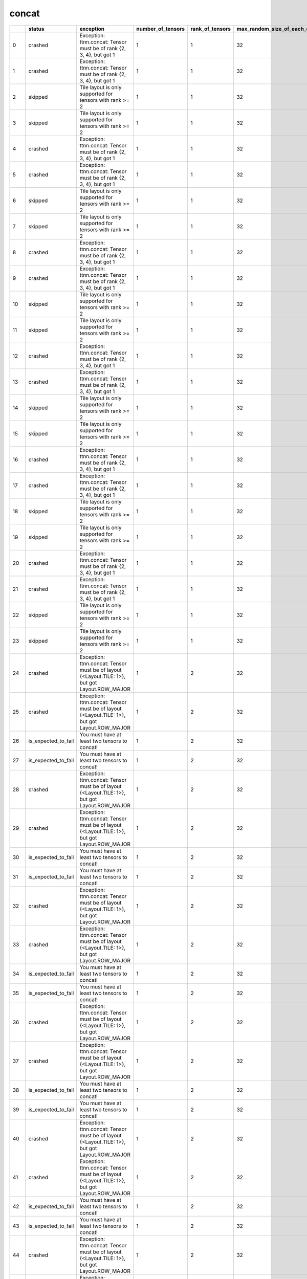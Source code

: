 .. _ttnn.sweep_test_concat:

concat
====================================================================
====  ===================  =============================================================================================  ===================  =================  =============================  =============================  ================  =================  ==============================================================================================================================
  ..  status               exception                                                                                        number_of_tensors    rank_of_tensors    max_random_size_of_each_dim    dimension_to_concatenate_on  layout            dtype              memory_config
====  ===================  =============================================================================================  ===================  =================  =============================  =============================  ================  =================  ==============================================================================================================================
   0  crashed              Exception: ttnn.concat: Tensor must be of rank {2, 3, 4}, but got 1                                              1                  1                             32                              0  Layout.ROW_MAJOR  DataType.BFLOAT16  tt::tt_metal::MemoryConfig(memory_layout=TensorMemoryLayout::INTERLEAVED,buffer_type=BufferType::DRAM,shard_spec=std::nullopt)
   1  crashed              Exception: ttnn.concat: Tensor must be of rank {2, 3, 4}, but got 1                                              1                  1                             32                              0  Layout.ROW_MAJOR  DataType.BFLOAT16  tt::tt_metal::MemoryConfig(memory_layout=TensorMemoryLayout::INTERLEAVED,buffer_type=BufferType::L1,shard_spec=std::nullopt)
   2  skipped              Tile layout is only supported for tensors with rank >= 2                                                         1                  1                             32                              0  Layout.TILE       DataType.BFLOAT16  tt::tt_metal::MemoryConfig(memory_layout=TensorMemoryLayout::INTERLEAVED,buffer_type=BufferType::DRAM,shard_spec=std::nullopt)
   3  skipped              Tile layout is only supported for tensors with rank >= 2                                                         1                  1                             32                              0  Layout.TILE       DataType.BFLOAT16  tt::tt_metal::MemoryConfig(memory_layout=TensorMemoryLayout::INTERLEAVED,buffer_type=BufferType::L1,shard_spec=std::nullopt)
   4  crashed              Exception: ttnn.concat: Tensor must be of rank {2, 3, 4}, but got 1                                              1                  1                             32                              1  Layout.ROW_MAJOR  DataType.BFLOAT16  tt::tt_metal::MemoryConfig(memory_layout=TensorMemoryLayout::INTERLEAVED,buffer_type=BufferType::DRAM,shard_spec=std::nullopt)
   5  crashed              Exception: ttnn.concat: Tensor must be of rank {2, 3, 4}, but got 1                                              1                  1                             32                              1  Layout.ROW_MAJOR  DataType.BFLOAT16  tt::tt_metal::MemoryConfig(memory_layout=TensorMemoryLayout::INTERLEAVED,buffer_type=BufferType::L1,shard_spec=std::nullopt)
   6  skipped              Tile layout is only supported for tensors with rank >= 2                                                         1                  1                             32                              1  Layout.TILE       DataType.BFLOAT16  tt::tt_metal::MemoryConfig(memory_layout=TensorMemoryLayout::INTERLEAVED,buffer_type=BufferType::DRAM,shard_spec=std::nullopt)
   7  skipped              Tile layout is only supported for tensors with rank >= 2                                                         1                  1                             32                              1  Layout.TILE       DataType.BFLOAT16  tt::tt_metal::MemoryConfig(memory_layout=TensorMemoryLayout::INTERLEAVED,buffer_type=BufferType::L1,shard_spec=std::nullopt)
   8  crashed              Exception: ttnn.concat: Tensor must be of rank {2, 3, 4}, but got 1                                              1                  1                             32                              2  Layout.ROW_MAJOR  DataType.BFLOAT16  tt::tt_metal::MemoryConfig(memory_layout=TensorMemoryLayout::INTERLEAVED,buffer_type=BufferType::DRAM,shard_spec=std::nullopt)
   9  crashed              Exception: ttnn.concat: Tensor must be of rank {2, 3, 4}, but got 1                                              1                  1                             32                              2  Layout.ROW_MAJOR  DataType.BFLOAT16  tt::tt_metal::MemoryConfig(memory_layout=TensorMemoryLayout::INTERLEAVED,buffer_type=BufferType::L1,shard_spec=std::nullopt)
  10  skipped              Tile layout is only supported for tensors with rank >= 2                                                         1                  1                             32                              2  Layout.TILE       DataType.BFLOAT16  tt::tt_metal::MemoryConfig(memory_layout=TensorMemoryLayout::INTERLEAVED,buffer_type=BufferType::DRAM,shard_spec=std::nullopt)
  11  skipped              Tile layout is only supported for tensors with rank >= 2                                                         1                  1                             32                              2  Layout.TILE       DataType.BFLOAT16  tt::tt_metal::MemoryConfig(memory_layout=TensorMemoryLayout::INTERLEAVED,buffer_type=BufferType::L1,shard_spec=std::nullopt)
  12  crashed              Exception: ttnn.concat: Tensor must be of rank {2, 3, 4}, but got 1                                              1                  1                             32                              3  Layout.ROW_MAJOR  DataType.BFLOAT16  tt::tt_metal::MemoryConfig(memory_layout=TensorMemoryLayout::INTERLEAVED,buffer_type=BufferType::DRAM,shard_spec=std::nullopt)
  13  crashed              Exception: ttnn.concat: Tensor must be of rank {2, 3, 4}, but got 1                                              1                  1                             32                              3  Layout.ROW_MAJOR  DataType.BFLOAT16  tt::tt_metal::MemoryConfig(memory_layout=TensorMemoryLayout::INTERLEAVED,buffer_type=BufferType::L1,shard_spec=std::nullopt)
  14  skipped              Tile layout is only supported for tensors with rank >= 2                                                         1                  1                             32                              3  Layout.TILE       DataType.BFLOAT16  tt::tt_metal::MemoryConfig(memory_layout=TensorMemoryLayout::INTERLEAVED,buffer_type=BufferType::DRAM,shard_spec=std::nullopt)
  15  skipped              Tile layout is only supported for tensors with rank >= 2                                                         1                  1                             32                              3  Layout.TILE       DataType.BFLOAT16  tt::tt_metal::MemoryConfig(memory_layout=TensorMemoryLayout::INTERLEAVED,buffer_type=BufferType::L1,shard_spec=std::nullopt)
  16  crashed              Exception: ttnn.concat: Tensor must be of rank {2, 3, 4}, but got 1                                              1                  1                             32                              4  Layout.ROW_MAJOR  DataType.BFLOAT16  tt::tt_metal::MemoryConfig(memory_layout=TensorMemoryLayout::INTERLEAVED,buffer_type=BufferType::DRAM,shard_spec=std::nullopt)
  17  crashed              Exception: ttnn.concat: Tensor must be of rank {2, 3, 4}, but got 1                                              1                  1                             32                              4  Layout.ROW_MAJOR  DataType.BFLOAT16  tt::tt_metal::MemoryConfig(memory_layout=TensorMemoryLayout::INTERLEAVED,buffer_type=BufferType::L1,shard_spec=std::nullopt)
  18  skipped              Tile layout is only supported for tensors with rank >= 2                                                         1                  1                             32                              4  Layout.TILE       DataType.BFLOAT16  tt::tt_metal::MemoryConfig(memory_layout=TensorMemoryLayout::INTERLEAVED,buffer_type=BufferType::DRAM,shard_spec=std::nullopt)
  19  skipped              Tile layout is only supported for tensors with rank >= 2                                                         1                  1                             32                              4  Layout.TILE       DataType.BFLOAT16  tt::tt_metal::MemoryConfig(memory_layout=TensorMemoryLayout::INTERLEAVED,buffer_type=BufferType::L1,shard_spec=std::nullopt)
  20  crashed              Exception: ttnn.concat: Tensor must be of rank {2, 3, 4}, but got 1                                              1                  1                             32                              5  Layout.ROW_MAJOR  DataType.BFLOAT16  tt::tt_metal::MemoryConfig(memory_layout=TensorMemoryLayout::INTERLEAVED,buffer_type=BufferType::DRAM,shard_spec=std::nullopt)
  21  crashed              Exception: ttnn.concat: Tensor must be of rank {2, 3, 4}, but got 1                                              1                  1                             32                              5  Layout.ROW_MAJOR  DataType.BFLOAT16  tt::tt_metal::MemoryConfig(memory_layout=TensorMemoryLayout::INTERLEAVED,buffer_type=BufferType::L1,shard_spec=std::nullopt)
  22  skipped              Tile layout is only supported for tensors with rank >= 2                                                         1                  1                             32                              5  Layout.TILE       DataType.BFLOAT16  tt::tt_metal::MemoryConfig(memory_layout=TensorMemoryLayout::INTERLEAVED,buffer_type=BufferType::DRAM,shard_spec=std::nullopt)
  23  skipped              Tile layout is only supported for tensors with rank >= 2                                                         1                  1                             32                              5  Layout.TILE       DataType.BFLOAT16  tt::tt_metal::MemoryConfig(memory_layout=TensorMemoryLayout::INTERLEAVED,buffer_type=BufferType::L1,shard_spec=std::nullopt)
  24  crashed              Exception: ttnn.concat: Tensor must be of layout {<Layout.TILE: 1>}, but got Layout.ROW_MAJOR                    1                  2                             32                              0  Layout.ROW_MAJOR  DataType.BFLOAT16  tt::tt_metal::MemoryConfig(memory_layout=TensorMemoryLayout::INTERLEAVED,buffer_type=BufferType::DRAM,shard_spec=std::nullopt)
  25  crashed              Exception: ttnn.concat: Tensor must be of layout {<Layout.TILE: 1>}, but got Layout.ROW_MAJOR                    1                  2                             32                              0  Layout.ROW_MAJOR  DataType.BFLOAT16  tt::tt_metal::MemoryConfig(memory_layout=TensorMemoryLayout::INTERLEAVED,buffer_type=BufferType::L1,shard_spec=std::nullopt)
  26  is_expected_to_fail  You must have at least two tensors to concat!                                                                    1                  2                             32                              0  Layout.TILE       DataType.BFLOAT16  tt::tt_metal::MemoryConfig(memory_layout=TensorMemoryLayout::INTERLEAVED,buffer_type=BufferType::DRAM,shard_spec=std::nullopt)
  27  is_expected_to_fail  You must have at least two tensors to concat!                                                                    1                  2                             32                              0  Layout.TILE       DataType.BFLOAT16  tt::tt_metal::MemoryConfig(memory_layout=TensorMemoryLayout::INTERLEAVED,buffer_type=BufferType::L1,shard_spec=std::nullopt)
  28  crashed              Exception: ttnn.concat: Tensor must be of layout {<Layout.TILE: 1>}, but got Layout.ROW_MAJOR                    1                  2                             32                              1  Layout.ROW_MAJOR  DataType.BFLOAT16  tt::tt_metal::MemoryConfig(memory_layout=TensorMemoryLayout::INTERLEAVED,buffer_type=BufferType::DRAM,shard_spec=std::nullopt)
  29  crashed              Exception: ttnn.concat: Tensor must be of layout {<Layout.TILE: 1>}, but got Layout.ROW_MAJOR                    1                  2                             32                              1  Layout.ROW_MAJOR  DataType.BFLOAT16  tt::tt_metal::MemoryConfig(memory_layout=TensorMemoryLayout::INTERLEAVED,buffer_type=BufferType::L1,shard_spec=std::nullopt)
  30  is_expected_to_fail  You must have at least two tensors to concat!                                                                    1                  2                             32                              1  Layout.TILE       DataType.BFLOAT16  tt::tt_metal::MemoryConfig(memory_layout=TensorMemoryLayout::INTERLEAVED,buffer_type=BufferType::DRAM,shard_spec=std::nullopt)
  31  is_expected_to_fail  You must have at least two tensors to concat!                                                                    1                  2                             32                              1  Layout.TILE       DataType.BFLOAT16  tt::tt_metal::MemoryConfig(memory_layout=TensorMemoryLayout::INTERLEAVED,buffer_type=BufferType::L1,shard_spec=std::nullopt)
  32  crashed              Exception: ttnn.concat: Tensor must be of layout {<Layout.TILE: 1>}, but got Layout.ROW_MAJOR                    1                  2                             32                              2  Layout.ROW_MAJOR  DataType.BFLOAT16  tt::tt_metal::MemoryConfig(memory_layout=TensorMemoryLayout::INTERLEAVED,buffer_type=BufferType::DRAM,shard_spec=std::nullopt)
  33  crashed              Exception: ttnn.concat: Tensor must be of layout {<Layout.TILE: 1>}, but got Layout.ROW_MAJOR                    1                  2                             32                              2  Layout.ROW_MAJOR  DataType.BFLOAT16  tt::tt_metal::MemoryConfig(memory_layout=TensorMemoryLayout::INTERLEAVED,buffer_type=BufferType::L1,shard_spec=std::nullopt)
  34  is_expected_to_fail  You must have at least two tensors to concat!                                                                    1                  2                             32                              2  Layout.TILE       DataType.BFLOAT16  tt::tt_metal::MemoryConfig(memory_layout=TensorMemoryLayout::INTERLEAVED,buffer_type=BufferType::DRAM,shard_spec=std::nullopt)
  35  is_expected_to_fail  You must have at least two tensors to concat!                                                                    1                  2                             32                              2  Layout.TILE       DataType.BFLOAT16  tt::tt_metal::MemoryConfig(memory_layout=TensorMemoryLayout::INTERLEAVED,buffer_type=BufferType::L1,shard_spec=std::nullopt)
  36  crashed              Exception: ttnn.concat: Tensor must be of layout {<Layout.TILE: 1>}, but got Layout.ROW_MAJOR                    1                  2                             32                              3  Layout.ROW_MAJOR  DataType.BFLOAT16  tt::tt_metal::MemoryConfig(memory_layout=TensorMemoryLayout::INTERLEAVED,buffer_type=BufferType::DRAM,shard_spec=std::nullopt)
  37  crashed              Exception: ttnn.concat: Tensor must be of layout {<Layout.TILE: 1>}, but got Layout.ROW_MAJOR                    1                  2                             32                              3  Layout.ROW_MAJOR  DataType.BFLOAT16  tt::tt_metal::MemoryConfig(memory_layout=TensorMemoryLayout::INTERLEAVED,buffer_type=BufferType::L1,shard_spec=std::nullopt)
  38  is_expected_to_fail  You must have at least two tensors to concat!                                                                    1                  2                             32                              3  Layout.TILE       DataType.BFLOAT16  tt::tt_metal::MemoryConfig(memory_layout=TensorMemoryLayout::INTERLEAVED,buffer_type=BufferType::DRAM,shard_spec=std::nullopt)
  39  is_expected_to_fail  You must have at least two tensors to concat!                                                                    1                  2                             32                              3  Layout.TILE       DataType.BFLOAT16  tt::tt_metal::MemoryConfig(memory_layout=TensorMemoryLayout::INTERLEAVED,buffer_type=BufferType::L1,shard_spec=std::nullopt)
  40  crashed              Exception: ttnn.concat: Tensor must be of layout {<Layout.TILE: 1>}, but got Layout.ROW_MAJOR                    1                  2                             32                              4  Layout.ROW_MAJOR  DataType.BFLOAT16  tt::tt_metal::MemoryConfig(memory_layout=TensorMemoryLayout::INTERLEAVED,buffer_type=BufferType::DRAM,shard_spec=std::nullopt)
  41  crashed              Exception: ttnn.concat: Tensor must be of layout {<Layout.TILE: 1>}, but got Layout.ROW_MAJOR                    1                  2                             32                              4  Layout.ROW_MAJOR  DataType.BFLOAT16  tt::tt_metal::MemoryConfig(memory_layout=TensorMemoryLayout::INTERLEAVED,buffer_type=BufferType::L1,shard_spec=std::nullopt)
  42  is_expected_to_fail  You must have at least two tensors to concat!                                                                    1                  2                             32                              4  Layout.TILE       DataType.BFLOAT16  tt::tt_metal::MemoryConfig(memory_layout=TensorMemoryLayout::INTERLEAVED,buffer_type=BufferType::DRAM,shard_spec=std::nullopt)
  43  is_expected_to_fail  You must have at least two tensors to concat!                                                                    1                  2                             32                              4  Layout.TILE       DataType.BFLOAT16  tt::tt_metal::MemoryConfig(memory_layout=TensorMemoryLayout::INTERLEAVED,buffer_type=BufferType::L1,shard_spec=std::nullopt)
  44  crashed              Exception: ttnn.concat: Tensor must be of layout {<Layout.TILE: 1>}, but got Layout.ROW_MAJOR                    1                  2                             32                              5  Layout.ROW_MAJOR  DataType.BFLOAT16  tt::tt_metal::MemoryConfig(memory_layout=TensorMemoryLayout::INTERLEAVED,buffer_type=BufferType::DRAM,shard_spec=std::nullopt)
  45  crashed              Exception: ttnn.concat: Tensor must be of layout {<Layout.TILE: 1>}, but got Layout.ROW_MAJOR                    1                  2                             32                              5  Layout.ROW_MAJOR  DataType.BFLOAT16  tt::tt_metal::MemoryConfig(memory_layout=TensorMemoryLayout::INTERLEAVED,buffer_type=BufferType::L1,shard_spec=std::nullopt)
  46  is_expected_to_fail  You must have at least two tensors to concat!                                                                    1                  2                             32                              5  Layout.TILE       DataType.BFLOAT16  tt::tt_metal::MemoryConfig(memory_layout=TensorMemoryLayout::INTERLEAVED,buffer_type=BufferType::DRAM,shard_spec=std::nullopt)
  47  is_expected_to_fail  You must have at least two tensors to concat!                                                                    1                  2                             32                              5  Layout.TILE       DataType.BFLOAT16  tt::tt_metal::MemoryConfig(memory_layout=TensorMemoryLayout::INTERLEAVED,buffer_type=BufferType::L1,shard_spec=std::nullopt)
  48  crashed              Exception: ttnn.concat: Tensor must be of layout {<Layout.TILE: 1>}, but got Layout.ROW_MAJOR                    1                  3                             32                              0  Layout.ROW_MAJOR  DataType.BFLOAT16  tt::tt_metal::MemoryConfig(memory_layout=TensorMemoryLayout::INTERLEAVED,buffer_type=BufferType::DRAM,shard_spec=std::nullopt)
  49  crashed              Exception: ttnn.concat: Tensor must be of layout {<Layout.TILE: 1>}, but got Layout.ROW_MAJOR                    1                  3                             32                              0  Layout.ROW_MAJOR  DataType.BFLOAT16  tt::tt_metal::MemoryConfig(memory_layout=TensorMemoryLayout::INTERLEAVED,buffer_type=BufferType::L1,shard_spec=std::nullopt)
  50  is_expected_to_fail  You must have at least two tensors to concat!                                                                    1                  3                             32                              0  Layout.TILE       DataType.BFLOAT16  tt::tt_metal::MemoryConfig(memory_layout=TensorMemoryLayout::INTERLEAVED,buffer_type=BufferType::DRAM,shard_spec=std::nullopt)
  51  is_expected_to_fail  You must have at least two tensors to concat!                                                                    1                  3                             32                              0  Layout.TILE       DataType.BFLOAT16  tt::tt_metal::MemoryConfig(memory_layout=TensorMemoryLayout::INTERLEAVED,buffer_type=BufferType::L1,shard_spec=std::nullopt)
  52  crashed              Exception: ttnn.concat: Tensor must be of layout {<Layout.TILE: 1>}, but got Layout.ROW_MAJOR                    1                  3                             32                              1  Layout.ROW_MAJOR  DataType.BFLOAT16  tt::tt_metal::MemoryConfig(memory_layout=TensorMemoryLayout::INTERLEAVED,buffer_type=BufferType::DRAM,shard_spec=std::nullopt)
  53  crashed              Exception: ttnn.concat: Tensor must be of layout {<Layout.TILE: 1>}, but got Layout.ROW_MAJOR                    1                  3                             32                              1  Layout.ROW_MAJOR  DataType.BFLOAT16  tt::tt_metal::MemoryConfig(memory_layout=TensorMemoryLayout::INTERLEAVED,buffer_type=BufferType::L1,shard_spec=std::nullopt)
  54  is_expected_to_fail  You must have at least two tensors to concat!                                                                    1                  3                             32                              1  Layout.TILE       DataType.BFLOAT16  tt::tt_metal::MemoryConfig(memory_layout=TensorMemoryLayout::INTERLEAVED,buffer_type=BufferType::DRAM,shard_spec=std::nullopt)
  55  is_expected_to_fail  You must have at least two tensors to concat!                                                                    1                  3                             32                              1  Layout.TILE       DataType.BFLOAT16  tt::tt_metal::MemoryConfig(memory_layout=TensorMemoryLayout::INTERLEAVED,buffer_type=BufferType::L1,shard_spec=std::nullopt)
  56  crashed              Exception: ttnn.concat: Tensor must be of layout {<Layout.TILE: 1>}, but got Layout.ROW_MAJOR                    1                  3                             32                              2  Layout.ROW_MAJOR  DataType.BFLOAT16  tt::tt_metal::MemoryConfig(memory_layout=TensorMemoryLayout::INTERLEAVED,buffer_type=BufferType::DRAM,shard_spec=std::nullopt)
  57  crashed              Exception: ttnn.concat: Tensor must be of layout {<Layout.TILE: 1>}, but got Layout.ROW_MAJOR                    1                  3                             32                              2  Layout.ROW_MAJOR  DataType.BFLOAT16  tt::tt_metal::MemoryConfig(memory_layout=TensorMemoryLayout::INTERLEAVED,buffer_type=BufferType::L1,shard_spec=std::nullopt)
  58  is_expected_to_fail  You must have at least two tensors to concat!                                                                    1                  3                             32                              2  Layout.TILE       DataType.BFLOAT16  tt::tt_metal::MemoryConfig(memory_layout=TensorMemoryLayout::INTERLEAVED,buffer_type=BufferType::DRAM,shard_spec=std::nullopt)
  59  is_expected_to_fail  You must have at least two tensors to concat!                                                                    1                  3                             32                              2  Layout.TILE       DataType.BFLOAT16  tt::tt_metal::MemoryConfig(memory_layout=TensorMemoryLayout::INTERLEAVED,buffer_type=BufferType::L1,shard_spec=std::nullopt)
  60  crashed              Exception: ttnn.concat: Tensor must be of layout {<Layout.TILE: 1>}, but got Layout.ROW_MAJOR                    1                  3                             32                              3  Layout.ROW_MAJOR  DataType.BFLOAT16  tt::tt_metal::MemoryConfig(memory_layout=TensorMemoryLayout::INTERLEAVED,buffer_type=BufferType::DRAM,shard_spec=std::nullopt)
  61  crashed              Exception: ttnn.concat: Tensor must be of layout {<Layout.TILE: 1>}, but got Layout.ROW_MAJOR                    1                  3                             32                              3  Layout.ROW_MAJOR  DataType.BFLOAT16  tt::tt_metal::MemoryConfig(memory_layout=TensorMemoryLayout::INTERLEAVED,buffer_type=BufferType::L1,shard_spec=std::nullopt)
  62  is_expected_to_fail  You must have at least two tensors to concat!                                                                    1                  3                             32                              3  Layout.TILE       DataType.BFLOAT16  tt::tt_metal::MemoryConfig(memory_layout=TensorMemoryLayout::INTERLEAVED,buffer_type=BufferType::DRAM,shard_spec=std::nullopt)
  63  is_expected_to_fail  You must have at least two tensors to concat!                                                                    1                  3                             32                              3  Layout.TILE       DataType.BFLOAT16  tt::tt_metal::MemoryConfig(memory_layout=TensorMemoryLayout::INTERLEAVED,buffer_type=BufferType::L1,shard_spec=std::nullopt)
  64  crashed              Exception: ttnn.concat: Tensor must be of layout {<Layout.TILE: 1>}, but got Layout.ROW_MAJOR                    1                  3                             32                              4  Layout.ROW_MAJOR  DataType.BFLOAT16  tt::tt_metal::MemoryConfig(memory_layout=TensorMemoryLayout::INTERLEAVED,buffer_type=BufferType::DRAM,shard_spec=std::nullopt)
  65  crashed              Exception: ttnn.concat: Tensor must be of layout {<Layout.TILE: 1>}, but got Layout.ROW_MAJOR                    1                  3                             32                              4  Layout.ROW_MAJOR  DataType.BFLOAT16  tt::tt_metal::MemoryConfig(memory_layout=TensorMemoryLayout::INTERLEAVED,buffer_type=BufferType::L1,shard_spec=std::nullopt)
  66  is_expected_to_fail  You must have at least two tensors to concat!                                                                    1                  3                             32                              4  Layout.TILE       DataType.BFLOAT16  tt::tt_metal::MemoryConfig(memory_layout=TensorMemoryLayout::INTERLEAVED,buffer_type=BufferType::DRAM,shard_spec=std::nullopt)
  67  is_expected_to_fail  You must have at least two tensors to concat!                                                                    1                  3                             32                              4  Layout.TILE       DataType.BFLOAT16  tt::tt_metal::MemoryConfig(memory_layout=TensorMemoryLayout::INTERLEAVED,buffer_type=BufferType::L1,shard_spec=std::nullopt)
  68  crashed              Exception: ttnn.concat: Tensor must be of layout {<Layout.TILE: 1>}, but got Layout.ROW_MAJOR                    1                  3                             32                              5  Layout.ROW_MAJOR  DataType.BFLOAT16  tt::tt_metal::MemoryConfig(memory_layout=TensorMemoryLayout::INTERLEAVED,buffer_type=BufferType::DRAM,shard_spec=std::nullopt)
  69  crashed              Exception: ttnn.concat: Tensor must be of layout {<Layout.TILE: 1>}, but got Layout.ROW_MAJOR                    1                  3                             32                              5  Layout.ROW_MAJOR  DataType.BFLOAT16  tt::tt_metal::MemoryConfig(memory_layout=TensorMemoryLayout::INTERLEAVED,buffer_type=BufferType::L1,shard_spec=std::nullopt)
  70  is_expected_to_fail  You must have at least two tensors to concat!                                                                    1                  3                             32                              5  Layout.TILE       DataType.BFLOAT16  tt::tt_metal::MemoryConfig(memory_layout=TensorMemoryLayout::INTERLEAVED,buffer_type=BufferType::DRAM,shard_spec=std::nullopt)
  71  is_expected_to_fail  You must have at least two tensors to concat!                                                                    1                  3                             32                              5  Layout.TILE       DataType.BFLOAT16  tt::tt_metal::MemoryConfig(memory_layout=TensorMemoryLayout::INTERLEAVED,buffer_type=BufferType::L1,shard_spec=std::nullopt)
  72  crashed              Exception: ttnn.concat: Tensor must be of layout {<Layout.TILE: 1>}, but got Layout.ROW_MAJOR                    1                  4                             32                              0  Layout.ROW_MAJOR  DataType.BFLOAT16  tt::tt_metal::MemoryConfig(memory_layout=TensorMemoryLayout::INTERLEAVED,buffer_type=BufferType::DRAM,shard_spec=std::nullopt)
  73  crashed              Exception: ttnn.concat: Tensor must be of layout {<Layout.TILE: 1>}, but got Layout.ROW_MAJOR                    1                  4                             32                              0  Layout.ROW_MAJOR  DataType.BFLOAT16  tt::tt_metal::MemoryConfig(memory_layout=TensorMemoryLayout::INTERLEAVED,buffer_type=BufferType::L1,shard_spec=std::nullopt)
  74  is_expected_to_fail  You must have at least two tensors to concat!                                                                    1                  4                             32                              0  Layout.TILE       DataType.BFLOAT16  tt::tt_metal::MemoryConfig(memory_layout=TensorMemoryLayout::INTERLEAVED,buffer_type=BufferType::DRAM,shard_spec=std::nullopt)
  75  is_expected_to_fail  You must have at least two tensors to concat!                                                                    1                  4                             32                              0  Layout.TILE       DataType.BFLOAT16  tt::tt_metal::MemoryConfig(memory_layout=TensorMemoryLayout::INTERLEAVED,buffer_type=BufferType::L1,shard_spec=std::nullopt)
  76  crashed              Exception: ttnn.concat: Tensor must be of layout {<Layout.TILE: 1>}, but got Layout.ROW_MAJOR                    1                  4                             32                              1  Layout.ROW_MAJOR  DataType.BFLOAT16  tt::tt_metal::MemoryConfig(memory_layout=TensorMemoryLayout::INTERLEAVED,buffer_type=BufferType::DRAM,shard_spec=std::nullopt)
  77  crashed              Exception: ttnn.concat: Tensor must be of layout {<Layout.TILE: 1>}, but got Layout.ROW_MAJOR                    1                  4                             32                              1  Layout.ROW_MAJOR  DataType.BFLOAT16  tt::tt_metal::MemoryConfig(memory_layout=TensorMemoryLayout::INTERLEAVED,buffer_type=BufferType::L1,shard_spec=std::nullopt)
  78  is_expected_to_fail  You must have at least two tensors to concat!                                                                    1                  4                             32                              1  Layout.TILE       DataType.BFLOAT16  tt::tt_metal::MemoryConfig(memory_layout=TensorMemoryLayout::INTERLEAVED,buffer_type=BufferType::DRAM,shard_spec=std::nullopt)
  79  is_expected_to_fail  You must have at least two tensors to concat!                                                                    1                  4                             32                              1  Layout.TILE       DataType.BFLOAT16  tt::tt_metal::MemoryConfig(memory_layout=TensorMemoryLayout::INTERLEAVED,buffer_type=BufferType::L1,shard_spec=std::nullopt)
  80  crashed              Exception: ttnn.concat: Tensor must be of layout {<Layout.TILE: 1>}, but got Layout.ROW_MAJOR                    1                  4                             32                              2  Layout.ROW_MAJOR  DataType.BFLOAT16  tt::tt_metal::MemoryConfig(memory_layout=TensorMemoryLayout::INTERLEAVED,buffer_type=BufferType::DRAM,shard_spec=std::nullopt)
  81  crashed              Exception: ttnn.concat: Tensor must be of layout {<Layout.TILE: 1>}, but got Layout.ROW_MAJOR                    1                  4                             32                              2  Layout.ROW_MAJOR  DataType.BFLOAT16  tt::tt_metal::MemoryConfig(memory_layout=TensorMemoryLayout::INTERLEAVED,buffer_type=BufferType::L1,shard_spec=std::nullopt)
  82  is_expected_to_fail  You must have at least two tensors to concat!                                                                    1                  4                             32                              2  Layout.TILE       DataType.BFLOAT16  tt::tt_metal::MemoryConfig(memory_layout=TensorMemoryLayout::INTERLEAVED,buffer_type=BufferType::DRAM,shard_spec=std::nullopt)
  83  is_expected_to_fail  You must have at least two tensors to concat!                                                                    1                  4                             32                              2  Layout.TILE       DataType.BFLOAT16  tt::tt_metal::MemoryConfig(memory_layout=TensorMemoryLayout::INTERLEAVED,buffer_type=BufferType::L1,shard_spec=std::nullopt)
  84  crashed              Exception: ttnn.concat: Tensor must be of layout {<Layout.TILE: 1>}, but got Layout.ROW_MAJOR                    1                  4                             32                              3  Layout.ROW_MAJOR  DataType.BFLOAT16  tt::tt_metal::MemoryConfig(memory_layout=TensorMemoryLayout::INTERLEAVED,buffer_type=BufferType::DRAM,shard_spec=std::nullopt)
  85  crashed              Exception: ttnn.concat: Tensor must be of layout {<Layout.TILE: 1>}, but got Layout.ROW_MAJOR                    1                  4                             32                              3  Layout.ROW_MAJOR  DataType.BFLOAT16  tt::tt_metal::MemoryConfig(memory_layout=TensorMemoryLayout::INTERLEAVED,buffer_type=BufferType::L1,shard_spec=std::nullopt)
  86  is_expected_to_fail  You must have at least two tensors to concat!                                                                    1                  4                             32                              3  Layout.TILE       DataType.BFLOAT16  tt::tt_metal::MemoryConfig(memory_layout=TensorMemoryLayout::INTERLEAVED,buffer_type=BufferType::DRAM,shard_spec=std::nullopt)
  87  is_expected_to_fail  You must have at least two tensors to concat!                                                                    1                  4                             32                              3  Layout.TILE       DataType.BFLOAT16  tt::tt_metal::MemoryConfig(memory_layout=TensorMemoryLayout::INTERLEAVED,buffer_type=BufferType::L1,shard_spec=std::nullopt)
  88  crashed              Exception: ttnn.concat: Tensor must be of layout {<Layout.TILE: 1>}, but got Layout.ROW_MAJOR                    1                  4                             32                              4  Layout.ROW_MAJOR  DataType.BFLOAT16  tt::tt_metal::MemoryConfig(memory_layout=TensorMemoryLayout::INTERLEAVED,buffer_type=BufferType::DRAM,shard_spec=std::nullopt)
  89  crashed              Exception: ttnn.concat: Tensor must be of layout {<Layout.TILE: 1>}, but got Layout.ROW_MAJOR                    1                  4                             32                              4  Layout.ROW_MAJOR  DataType.BFLOAT16  tt::tt_metal::MemoryConfig(memory_layout=TensorMemoryLayout::INTERLEAVED,buffer_type=BufferType::L1,shard_spec=std::nullopt)
  90  is_expected_to_fail  You must have at least two tensors to concat!                                                                    1                  4                             32                              4  Layout.TILE       DataType.BFLOAT16  tt::tt_metal::MemoryConfig(memory_layout=TensorMemoryLayout::INTERLEAVED,buffer_type=BufferType::DRAM,shard_spec=std::nullopt)
  91  is_expected_to_fail  You must have at least two tensors to concat!                                                                    1                  4                             32                              4  Layout.TILE       DataType.BFLOAT16  tt::tt_metal::MemoryConfig(memory_layout=TensorMemoryLayout::INTERLEAVED,buffer_type=BufferType::L1,shard_spec=std::nullopt)
  92  crashed              Exception: ttnn.concat: Tensor must be of layout {<Layout.TILE: 1>}, but got Layout.ROW_MAJOR                    1                  4                             32                              5  Layout.ROW_MAJOR  DataType.BFLOAT16  tt::tt_metal::MemoryConfig(memory_layout=TensorMemoryLayout::INTERLEAVED,buffer_type=BufferType::DRAM,shard_spec=std::nullopt)
  93  crashed              Exception: ttnn.concat: Tensor must be of layout {<Layout.TILE: 1>}, but got Layout.ROW_MAJOR                    1                  4                             32                              5  Layout.ROW_MAJOR  DataType.BFLOAT16  tt::tt_metal::MemoryConfig(memory_layout=TensorMemoryLayout::INTERLEAVED,buffer_type=BufferType::L1,shard_spec=std::nullopt)
  94  is_expected_to_fail  You must have at least two tensors to concat!                                                                    1                  4                             32                              5  Layout.TILE       DataType.BFLOAT16  tt::tt_metal::MemoryConfig(memory_layout=TensorMemoryLayout::INTERLEAVED,buffer_type=BufferType::DRAM,shard_spec=std::nullopt)
  95  is_expected_to_fail  You must have at least two tensors to concat!                                                                    1                  4                             32                              5  Layout.TILE       DataType.BFLOAT16  tt::tt_metal::MemoryConfig(memory_layout=TensorMemoryLayout::INTERLEAVED,buffer_type=BufferType::L1,shard_spec=std::nullopt)
  96  crashed              Exception: ttnn.concat: Tensor must be of rank {2, 3, 4}, but got 1                                              2                  1                             32                              0  Layout.ROW_MAJOR  DataType.BFLOAT16  tt::tt_metal::MemoryConfig(memory_layout=TensorMemoryLayout::INTERLEAVED,buffer_type=BufferType::DRAM,shard_spec=std::nullopt)
  97  crashed              Exception: ttnn.concat: Tensor must be of rank {2, 3, 4}, but got 1                                              2                  1                             32                              0  Layout.ROW_MAJOR  DataType.BFLOAT16  tt::tt_metal::MemoryConfig(memory_layout=TensorMemoryLayout::INTERLEAVED,buffer_type=BufferType::L1,shard_spec=std::nullopt)
  98  skipped              Tile layout is only supported for tensors with rank >= 2                                                         2                  1                             32                              0  Layout.TILE       DataType.BFLOAT16  tt::tt_metal::MemoryConfig(memory_layout=TensorMemoryLayout::INTERLEAVED,buffer_type=BufferType::DRAM,shard_spec=std::nullopt)
  99  skipped              Tile layout is only supported for tensors with rank >= 2                                                         2                  1                             32                              0  Layout.TILE       DataType.BFLOAT16  tt::tt_metal::MemoryConfig(memory_layout=TensorMemoryLayout::INTERLEAVED,buffer_type=BufferType::L1,shard_spec=std::nullopt)
 100  crashed              Exception: ttnn.concat: Tensor must be of rank {2, 3, 4}, but got 1                                              2                  1                             32                              1  Layout.ROW_MAJOR  DataType.BFLOAT16  tt::tt_metal::MemoryConfig(memory_layout=TensorMemoryLayout::INTERLEAVED,buffer_type=BufferType::DRAM,shard_spec=std::nullopt)
 101  crashed              Exception: ttnn.concat: Tensor must be of rank {2, 3, 4}, but got 1                                              2                  1                             32                              1  Layout.ROW_MAJOR  DataType.BFLOAT16  tt::tt_metal::MemoryConfig(memory_layout=TensorMemoryLayout::INTERLEAVED,buffer_type=BufferType::L1,shard_spec=std::nullopt)
 102  skipped              Tile layout is only supported for tensors with rank >= 2                                                         2                  1                             32                              1  Layout.TILE       DataType.BFLOAT16  tt::tt_metal::MemoryConfig(memory_layout=TensorMemoryLayout::INTERLEAVED,buffer_type=BufferType::DRAM,shard_spec=std::nullopt)
 103  skipped              Tile layout is only supported for tensors with rank >= 2                                                         2                  1                             32                              1  Layout.TILE       DataType.BFLOAT16  tt::tt_metal::MemoryConfig(memory_layout=TensorMemoryLayout::INTERLEAVED,buffer_type=BufferType::L1,shard_spec=std::nullopt)
 104  crashed              Exception: ttnn.concat: Tensor must be of rank {2, 3, 4}, but got 1                                              2                  1                             32                              2  Layout.ROW_MAJOR  DataType.BFLOAT16  tt::tt_metal::MemoryConfig(memory_layout=TensorMemoryLayout::INTERLEAVED,buffer_type=BufferType::DRAM,shard_spec=std::nullopt)
 105  crashed              Exception: ttnn.concat: Tensor must be of rank {2, 3, 4}, but got 1                                              2                  1                             32                              2  Layout.ROW_MAJOR  DataType.BFLOAT16  tt::tt_metal::MemoryConfig(memory_layout=TensorMemoryLayout::INTERLEAVED,buffer_type=BufferType::L1,shard_spec=std::nullopt)
 106  skipped              Tile layout is only supported for tensors with rank >= 2                                                         2                  1                             32                              2  Layout.TILE       DataType.BFLOAT16  tt::tt_metal::MemoryConfig(memory_layout=TensorMemoryLayout::INTERLEAVED,buffer_type=BufferType::DRAM,shard_spec=std::nullopt)
 107  skipped              Tile layout is only supported for tensors with rank >= 2                                                         2                  1                             32                              2  Layout.TILE       DataType.BFLOAT16  tt::tt_metal::MemoryConfig(memory_layout=TensorMemoryLayout::INTERLEAVED,buffer_type=BufferType::L1,shard_spec=std::nullopt)
 108  crashed              Exception: ttnn.concat: Tensor must be of rank {2, 3, 4}, but got 1                                              2                  1                             32                              3  Layout.ROW_MAJOR  DataType.BFLOAT16  tt::tt_metal::MemoryConfig(memory_layout=TensorMemoryLayout::INTERLEAVED,buffer_type=BufferType::DRAM,shard_spec=std::nullopt)
 109  crashed              Exception: ttnn.concat: Tensor must be of rank {2, 3, 4}, but got 1                                              2                  1                             32                              3  Layout.ROW_MAJOR  DataType.BFLOAT16  tt::tt_metal::MemoryConfig(memory_layout=TensorMemoryLayout::INTERLEAVED,buffer_type=BufferType::L1,shard_spec=std::nullopt)
 110  skipped              Tile layout is only supported for tensors with rank >= 2                                                         2                  1                             32                              3  Layout.TILE       DataType.BFLOAT16  tt::tt_metal::MemoryConfig(memory_layout=TensorMemoryLayout::INTERLEAVED,buffer_type=BufferType::DRAM,shard_spec=std::nullopt)
 111  skipped              Tile layout is only supported for tensors with rank >= 2                                                         2                  1                             32                              3  Layout.TILE       DataType.BFLOAT16  tt::tt_metal::MemoryConfig(memory_layout=TensorMemoryLayout::INTERLEAVED,buffer_type=BufferType::L1,shard_spec=std::nullopt)
 112  crashed              Exception: ttnn.concat: Tensor must be of rank {2, 3, 4}, but got 1                                              2                  1                             32                              4  Layout.ROW_MAJOR  DataType.BFLOAT16  tt::tt_metal::MemoryConfig(memory_layout=TensorMemoryLayout::INTERLEAVED,buffer_type=BufferType::DRAM,shard_spec=std::nullopt)
 113  crashed              Exception: ttnn.concat: Tensor must be of rank {2, 3, 4}, but got 1                                              2                  1                             32                              4  Layout.ROW_MAJOR  DataType.BFLOAT16  tt::tt_metal::MemoryConfig(memory_layout=TensorMemoryLayout::INTERLEAVED,buffer_type=BufferType::L1,shard_spec=std::nullopt)
 114  skipped              Tile layout is only supported for tensors with rank >= 2                                                         2                  1                             32                              4  Layout.TILE       DataType.BFLOAT16  tt::tt_metal::MemoryConfig(memory_layout=TensorMemoryLayout::INTERLEAVED,buffer_type=BufferType::DRAM,shard_spec=std::nullopt)
 115  skipped              Tile layout is only supported for tensors with rank >= 2                                                         2                  1                             32                              4  Layout.TILE       DataType.BFLOAT16  tt::tt_metal::MemoryConfig(memory_layout=TensorMemoryLayout::INTERLEAVED,buffer_type=BufferType::L1,shard_spec=std::nullopt)
 116  crashed              Exception: ttnn.concat: Tensor must be of rank {2, 3, 4}, but got 1                                              2                  1                             32                              5  Layout.ROW_MAJOR  DataType.BFLOAT16  tt::tt_metal::MemoryConfig(memory_layout=TensorMemoryLayout::INTERLEAVED,buffer_type=BufferType::DRAM,shard_spec=std::nullopt)
 117  crashed              Exception: ttnn.concat: Tensor must be of rank {2, 3, 4}, but got 1                                              2                  1                             32                              5  Layout.ROW_MAJOR  DataType.BFLOAT16  tt::tt_metal::MemoryConfig(memory_layout=TensorMemoryLayout::INTERLEAVED,buffer_type=BufferType::L1,shard_spec=std::nullopt)
 118  skipped              Tile layout is only supported for tensors with rank >= 2                                                         2                  1                             32                              5  Layout.TILE       DataType.BFLOAT16  tt::tt_metal::MemoryConfig(memory_layout=TensorMemoryLayout::INTERLEAVED,buffer_type=BufferType::DRAM,shard_spec=std::nullopt)
 119  skipped              Tile layout is only supported for tensors with rank >= 2                                                         2                  1                             32                              5  Layout.TILE       DataType.BFLOAT16  tt::tt_metal::MemoryConfig(memory_layout=TensorMemoryLayout::INTERLEAVED,buffer_type=BufferType::L1,shard_spec=std::nullopt)
 120  crashed              Exception: ttnn.concat: Tensor must be of layout {<Layout.TILE: 1>}, but got Layout.ROW_MAJOR                    2                  2                             32                              0  Layout.ROW_MAJOR  DataType.BFLOAT16  tt::tt_metal::MemoryConfig(memory_layout=TensorMemoryLayout::INTERLEAVED,buffer_type=BufferType::DRAM,shard_spec=std::nullopt)
 121  crashed              Exception: ttnn.concat: Tensor must be of layout {<Layout.TILE: 1>}, but got Layout.ROW_MAJOR                    2                  2                             32                              0  Layout.ROW_MAJOR  DataType.BFLOAT16  tt::tt_metal::MemoryConfig(memory_layout=TensorMemoryLayout::INTERLEAVED,buffer_type=BufferType::L1,shard_spec=std::nullopt)
 122  passed               nan                                                                                                              2                  2                             32                              0  Layout.TILE       DataType.BFLOAT16  tt::tt_metal::MemoryConfig(memory_layout=TensorMemoryLayout::INTERLEAVED,buffer_type=BufferType::DRAM,shard_spec=std::nullopt)
 123  passed               nan                                                                                                              2                  2                             32                              0  Layout.TILE       DataType.BFLOAT16  tt::tt_metal::MemoryConfig(memory_layout=TensorMemoryLayout::INTERLEAVED,buffer_type=BufferType::L1,shard_spec=std::nullopt)
 124  crashed              Exception: ttnn.concat: Tensor must be of layout {<Layout.TILE: 1>}, but got Layout.ROW_MAJOR                    2                  2                             32                              1  Layout.ROW_MAJOR  DataType.BFLOAT16  tt::tt_metal::MemoryConfig(memory_layout=TensorMemoryLayout::INTERLEAVED,buffer_type=BufferType::DRAM,shard_spec=std::nullopt)
 125  crashed              Exception: ttnn.concat: Tensor must be of layout {<Layout.TILE: 1>}, but got Layout.ROW_MAJOR                    2                  2                             32                              1  Layout.ROW_MAJOR  DataType.BFLOAT16  tt::tt_metal::MemoryConfig(memory_layout=TensorMemoryLayout::INTERLEAVED,buffer_type=BufferType::L1,shard_spec=std::nullopt)
 126  passed               nan                                                                                                              2                  2                             32                              1  Layout.TILE       DataType.BFLOAT16  tt::tt_metal::MemoryConfig(memory_layout=TensorMemoryLayout::INTERLEAVED,buffer_type=BufferType::DRAM,shard_spec=std::nullopt)
 127  passed               nan                                                                                                              2                  2                             32                              1  Layout.TILE       DataType.BFLOAT16  tt::tt_metal::MemoryConfig(memory_layout=TensorMemoryLayout::INTERLEAVED,buffer_type=BufferType::L1,shard_spec=std::nullopt)
 128  crashed              Exception: ttnn.concat: Tensor must be of layout {<Layout.TILE: 1>}, but got Layout.ROW_MAJOR                    2                  2                             32                              2  Layout.ROW_MAJOR  DataType.BFLOAT16  tt::tt_metal::MemoryConfig(memory_layout=TensorMemoryLayout::INTERLEAVED,buffer_type=BufferType::DRAM,shard_spec=std::nullopt)
 129  crashed              Exception: ttnn.concat: Tensor must be of layout {<Layout.TILE: 1>}, but got Layout.ROW_MAJOR                    2                  2                             32                              2  Layout.ROW_MAJOR  DataType.BFLOAT16  tt::tt_metal::MemoryConfig(memory_layout=TensorMemoryLayout::INTERLEAVED,buffer_type=BufferType::L1,shard_spec=std::nullopt)
 130  is_expected_to_fail  ttnn: Dimension out of range: dim 2 cannot be used for tensors of rank 2                                         2                  2                             32                              2  Layout.TILE       DataType.BFLOAT16  tt::tt_metal::MemoryConfig(memory_layout=TensorMemoryLayout::INTERLEAVED,buffer_type=BufferType::DRAM,shard_spec=std::nullopt)
 131  is_expected_to_fail  ttnn: Dimension out of range: dim 2 cannot be used for tensors of rank 2                                         2                  2                             32                              2  Layout.TILE       DataType.BFLOAT16  tt::tt_metal::MemoryConfig(memory_layout=TensorMemoryLayout::INTERLEAVED,buffer_type=BufferType::L1,shard_spec=std::nullopt)
 132  crashed              Exception: ttnn.concat: Tensor must be of layout {<Layout.TILE: 1>}, but got Layout.ROW_MAJOR                    2                  2                             32                              3  Layout.ROW_MAJOR  DataType.BFLOAT16  tt::tt_metal::MemoryConfig(memory_layout=TensorMemoryLayout::INTERLEAVED,buffer_type=BufferType::DRAM,shard_spec=std::nullopt)
 133  crashed              Exception: ttnn.concat: Tensor must be of layout {<Layout.TILE: 1>}, but got Layout.ROW_MAJOR                    2                  2                             32                              3  Layout.ROW_MAJOR  DataType.BFLOAT16  tt::tt_metal::MemoryConfig(memory_layout=TensorMemoryLayout::INTERLEAVED,buffer_type=BufferType::L1,shard_spec=std::nullopt)
 134  is_expected_to_fail  ttnn: Dimension out of range: dim 3 cannot be used for tensors of rank 2                                         2                  2                             32                              3  Layout.TILE       DataType.BFLOAT16  tt::tt_metal::MemoryConfig(memory_layout=TensorMemoryLayout::INTERLEAVED,buffer_type=BufferType::DRAM,shard_spec=std::nullopt)
 135  is_expected_to_fail  ttnn: Dimension out of range: dim 3 cannot be used for tensors of rank 2                                         2                  2                             32                              3  Layout.TILE       DataType.BFLOAT16  tt::tt_metal::MemoryConfig(memory_layout=TensorMemoryLayout::INTERLEAVED,buffer_type=BufferType::L1,shard_spec=std::nullopt)
 136  crashed              Exception: ttnn.concat: Tensor must be of layout {<Layout.TILE: 1>}, but got Layout.ROW_MAJOR                    2                  2                             32                              4  Layout.ROW_MAJOR  DataType.BFLOAT16  tt::tt_metal::MemoryConfig(memory_layout=TensorMemoryLayout::INTERLEAVED,buffer_type=BufferType::DRAM,shard_spec=std::nullopt)
 137  crashed              Exception: ttnn.concat: Tensor must be of layout {<Layout.TILE: 1>}, but got Layout.ROW_MAJOR                    2                  2                             32                              4  Layout.ROW_MAJOR  DataType.BFLOAT16  tt::tt_metal::MemoryConfig(memory_layout=TensorMemoryLayout::INTERLEAVED,buffer_type=BufferType::L1,shard_spec=std::nullopt)
 138  is_expected_to_fail  ttnn: Dimension out of range: dim 4 cannot be used for tensors of rank 2                                         2                  2                             32                              4  Layout.TILE       DataType.BFLOAT16  tt::tt_metal::MemoryConfig(memory_layout=TensorMemoryLayout::INTERLEAVED,buffer_type=BufferType::DRAM,shard_spec=std::nullopt)
 139  is_expected_to_fail  ttnn: Dimension out of range: dim 4 cannot be used for tensors of rank 2                                         2                  2                             32                              4  Layout.TILE       DataType.BFLOAT16  tt::tt_metal::MemoryConfig(memory_layout=TensorMemoryLayout::INTERLEAVED,buffer_type=BufferType::L1,shard_spec=std::nullopt)
 140  crashed              Exception: ttnn.concat: Tensor must be of layout {<Layout.TILE: 1>}, but got Layout.ROW_MAJOR                    2                  2                             32                              5  Layout.ROW_MAJOR  DataType.BFLOAT16  tt::tt_metal::MemoryConfig(memory_layout=TensorMemoryLayout::INTERLEAVED,buffer_type=BufferType::DRAM,shard_spec=std::nullopt)
 141  crashed              Exception: ttnn.concat: Tensor must be of layout {<Layout.TILE: 1>}, but got Layout.ROW_MAJOR                    2                  2                             32                              5  Layout.ROW_MAJOR  DataType.BFLOAT16  tt::tt_metal::MemoryConfig(memory_layout=TensorMemoryLayout::INTERLEAVED,buffer_type=BufferType::L1,shard_spec=std::nullopt)
 142  is_expected_to_fail  ttnn: Dimension out of range: dim 5 cannot be used for tensors of rank 2                                         2                  2                             32                              5  Layout.TILE       DataType.BFLOAT16  tt::tt_metal::MemoryConfig(memory_layout=TensorMemoryLayout::INTERLEAVED,buffer_type=BufferType::DRAM,shard_spec=std::nullopt)
 143  is_expected_to_fail  ttnn: Dimension out of range: dim 5 cannot be used for tensors of rank 2                                         2                  2                             32                              5  Layout.TILE       DataType.BFLOAT16  tt::tt_metal::MemoryConfig(memory_layout=TensorMemoryLayout::INTERLEAVED,buffer_type=BufferType::L1,shard_spec=std::nullopt)
 144  crashed              Exception: ttnn.concat: Tensor must be of layout {<Layout.TILE: 1>}, but got Layout.ROW_MAJOR                    2                  3                             32                              0  Layout.ROW_MAJOR  DataType.BFLOAT16  tt::tt_metal::MemoryConfig(memory_layout=TensorMemoryLayout::INTERLEAVED,buffer_type=BufferType::DRAM,shard_spec=std::nullopt)
 145  crashed              Exception: ttnn.concat: Tensor must be of layout {<Layout.TILE: 1>}, but got Layout.ROW_MAJOR                    2                  3                             32                              0  Layout.ROW_MAJOR  DataType.BFLOAT16  tt::tt_metal::MemoryConfig(memory_layout=TensorMemoryLayout::INTERLEAVED,buffer_type=BufferType::L1,shard_spec=std::nullopt)
 146  passed               nan                                                                                                              2                  3                             32                              0  Layout.TILE       DataType.BFLOAT16  tt::tt_metal::MemoryConfig(memory_layout=TensorMemoryLayout::INTERLEAVED,buffer_type=BufferType::DRAM,shard_spec=std::nullopt)
 147  passed               nan                                                                                                              2                  3                             32                              0  Layout.TILE       DataType.BFLOAT16  tt::tt_metal::MemoryConfig(memory_layout=TensorMemoryLayout::INTERLEAVED,buffer_type=BufferType::L1,shard_spec=std::nullopt)
 148  crashed              Exception: ttnn.concat: Tensor must be of layout {<Layout.TILE: 1>}, but got Layout.ROW_MAJOR                    2                  3                             32                              1  Layout.ROW_MAJOR  DataType.BFLOAT16  tt::tt_metal::MemoryConfig(memory_layout=TensorMemoryLayout::INTERLEAVED,buffer_type=BufferType::DRAM,shard_spec=std::nullopt)
 149  crashed              Exception: ttnn.concat: Tensor must be of layout {<Layout.TILE: 1>}, but got Layout.ROW_MAJOR                    2                  3                             32                              1  Layout.ROW_MAJOR  DataType.BFLOAT16  tt::tt_metal::MemoryConfig(memory_layout=TensorMemoryLayout::INTERLEAVED,buffer_type=BufferType::L1,shard_spec=std::nullopt)
 150  passed               nan                                                                                                              2                  3                             32                              1  Layout.TILE       DataType.BFLOAT16  tt::tt_metal::MemoryConfig(memory_layout=TensorMemoryLayout::INTERLEAVED,buffer_type=BufferType::DRAM,shard_spec=std::nullopt)
 151  passed               nan                                                                                                              2                  3                             32                              1  Layout.TILE       DataType.BFLOAT16  tt::tt_metal::MemoryConfig(memory_layout=TensorMemoryLayout::INTERLEAVED,buffer_type=BufferType::L1,shard_spec=std::nullopt)
 152  crashed              Exception: ttnn.concat: Tensor must be of layout {<Layout.TILE: 1>}, but got Layout.ROW_MAJOR                    2                  3                             32                              2  Layout.ROW_MAJOR  DataType.BFLOAT16  tt::tt_metal::MemoryConfig(memory_layout=TensorMemoryLayout::INTERLEAVED,buffer_type=BufferType::DRAM,shard_spec=std::nullopt)
 153  crashed              Exception: ttnn.concat: Tensor must be of layout {<Layout.TILE: 1>}, but got Layout.ROW_MAJOR                    2                  3                             32                              2  Layout.ROW_MAJOR  DataType.BFLOAT16  tt::tt_metal::MemoryConfig(memory_layout=TensorMemoryLayout::INTERLEAVED,buffer_type=BufferType::L1,shard_spec=std::nullopt)
 154  passed               nan                                                                                                              2                  3                             32                              2  Layout.TILE       DataType.BFLOAT16  tt::tt_metal::MemoryConfig(memory_layout=TensorMemoryLayout::INTERLEAVED,buffer_type=BufferType::DRAM,shard_spec=std::nullopt)
 155  passed               nan                                                                                                              2                  3                             32                              2  Layout.TILE       DataType.BFLOAT16  tt::tt_metal::MemoryConfig(memory_layout=TensorMemoryLayout::INTERLEAVED,buffer_type=BufferType::L1,shard_spec=std::nullopt)
 156  crashed              Exception: ttnn.concat: Tensor must be of layout {<Layout.TILE: 1>}, but got Layout.ROW_MAJOR                    2                  3                             32                              3  Layout.ROW_MAJOR  DataType.BFLOAT16  tt::tt_metal::MemoryConfig(memory_layout=TensorMemoryLayout::INTERLEAVED,buffer_type=BufferType::DRAM,shard_spec=std::nullopt)
 157  crashed              Exception: ttnn.concat: Tensor must be of layout {<Layout.TILE: 1>}, but got Layout.ROW_MAJOR                    2                  3                             32                              3  Layout.ROW_MAJOR  DataType.BFLOAT16  tt::tt_metal::MemoryConfig(memory_layout=TensorMemoryLayout::INTERLEAVED,buffer_type=BufferType::L1,shard_spec=std::nullopt)
 158  is_expected_to_fail  ttnn: Dimension out of range: dim 3 cannot be used for tensors of rank 3                                         2                  3                             32                              3  Layout.TILE       DataType.BFLOAT16  tt::tt_metal::MemoryConfig(memory_layout=TensorMemoryLayout::INTERLEAVED,buffer_type=BufferType::DRAM,shard_spec=std::nullopt)
 159  is_expected_to_fail  ttnn: Dimension out of range: dim 3 cannot be used for tensors of rank 3                                         2                  3                             32                              3  Layout.TILE       DataType.BFLOAT16  tt::tt_metal::MemoryConfig(memory_layout=TensorMemoryLayout::INTERLEAVED,buffer_type=BufferType::L1,shard_spec=std::nullopt)
 160  crashed              Exception: ttnn.concat: Tensor must be of layout {<Layout.TILE: 1>}, but got Layout.ROW_MAJOR                    2                  3                             32                              4  Layout.ROW_MAJOR  DataType.BFLOAT16  tt::tt_metal::MemoryConfig(memory_layout=TensorMemoryLayout::INTERLEAVED,buffer_type=BufferType::DRAM,shard_spec=std::nullopt)
 161  crashed              Exception: ttnn.concat: Tensor must be of layout {<Layout.TILE: 1>}, but got Layout.ROW_MAJOR                    2                  3                             32                              4  Layout.ROW_MAJOR  DataType.BFLOAT16  tt::tt_metal::MemoryConfig(memory_layout=TensorMemoryLayout::INTERLEAVED,buffer_type=BufferType::L1,shard_spec=std::nullopt)
 162  is_expected_to_fail  ttnn: Dimension out of range: dim 4 cannot be used for tensors of rank 3                                         2                  3                             32                              4  Layout.TILE       DataType.BFLOAT16  tt::tt_metal::MemoryConfig(memory_layout=TensorMemoryLayout::INTERLEAVED,buffer_type=BufferType::DRAM,shard_spec=std::nullopt)
 163  is_expected_to_fail  ttnn: Dimension out of range: dim 4 cannot be used for tensors of rank 3                                         2                  3                             32                              4  Layout.TILE       DataType.BFLOAT16  tt::tt_metal::MemoryConfig(memory_layout=TensorMemoryLayout::INTERLEAVED,buffer_type=BufferType::L1,shard_spec=std::nullopt)
 164  crashed              Exception: ttnn.concat: Tensor must be of layout {<Layout.TILE: 1>}, but got Layout.ROW_MAJOR                    2                  3                             32                              5  Layout.ROW_MAJOR  DataType.BFLOAT16  tt::tt_metal::MemoryConfig(memory_layout=TensorMemoryLayout::INTERLEAVED,buffer_type=BufferType::DRAM,shard_spec=std::nullopt)
 165  crashed              Exception: ttnn.concat: Tensor must be of layout {<Layout.TILE: 1>}, but got Layout.ROW_MAJOR                    2                  3                             32                              5  Layout.ROW_MAJOR  DataType.BFLOAT16  tt::tt_metal::MemoryConfig(memory_layout=TensorMemoryLayout::INTERLEAVED,buffer_type=BufferType::L1,shard_spec=std::nullopt)
 166  is_expected_to_fail  ttnn: Dimension out of range: dim 5 cannot be used for tensors of rank 3                                         2                  3                             32                              5  Layout.TILE       DataType.BFLOAT16  tt::tt_metal::MemoryConfig(memory_layout=TensorMemoryLayout::INTERLEAVED,buffer_type=BufferType::DRAM,shard_spec=std::nullopt)
 167  is_expected_to_fail  ttnn: Dimension out of range: dim 5 cannot be used for tensors of rank 3                                         2                  3                             32                              5  Layout.TILE       DataType.BFLOAT16  tt::tt_metal::MemoryConfig(memory_layout=TensorMemoryLayout::INTERLEAVED,buffer_type=BufferType::L1,shard_spec=std::nullopt)
 168  crashed              Exception: ttnn.concat: Tensor must be of layout {<Layout.TILE: 1>}, but got Layout.ROW_MAJOR                    2                  4                             32                              0  Layout.ROW_MAJOR  DataType.BFLOAT16  tt::tt_metal::MemoryConfig(memory_layout=TensorMemoryLayout::INTERLEAVED,buffer_type=BufferType::DRAM,shard_spec=std::nullopt)
 169  crashed              Exception: ttnn.concat: Tensor must be of layout {<Layout.TILE: 1>}, but got Layout.ROW_MAJOR                    2                  4                             32                              0  Layout.ROW_MAJOR  DataType.BFLOAT16  tt::tt_metal::MemoryConfig(memory_layout=TensorMemoryLayout::INTERLEAVED,buffer_type=BufferType::L1,shard_spec=std::nullopt)
 170  passed               nan                                                                                                              2                  4                             32                              0  Layout.TILE       DataType.BFLOAT16  tt::tt_metal::MemoryConfig(memory_layout=TensorMemoryLayout::INTERLEAVED,buffer_type=BufferType::DRAM,shard_spec=std::nullopt)
 171  passed               nan                                                                                                              2                  4                             32                              0  Layout.TILE       DataType.BFLOAT16  tt::tt_metal::MemoryConfig(memory_layout=TensorMemoryLayout::INTERLEAVED,buffer_type=BufferType::L1,shard_spec=std::nullopt)
 172  crashed              Exception: ttnn.concat: Tensor must be of layout {<Layout.TILE: 1>}, but got Layout.ROW_MAJOR                    2                  4                             32                              1  Layout.ROW_MAJOR  DataType.BFLOAT16  tt::tt_metal::MemoryConfig(memory_layout=TensorMemoryLayout::INTERLEAVED,buffer_type=BufferType::DRAM,shard_spec=std::nullopt)
 173  crashed              Exception: ttnn.concat: Tensor must be of layout {<Layout.TILE: 1>}, but got Layout.ROW_MAJOR                    2                  4                             32                              1  Layout.ROW_MAJOR  DataType.BFLOAT16  tt::tt_metal::MemoryConfig(memory_layout=TensorMemoryLayout::INTERLEAVED,buffer_type=BufferType::L1,shard_spec=std::nullopt)
 174  passed               nan                                                                                                              2                  4                             32                              1  Layout.TILE       DataType.BFLOAT16  tt::tt_metal::MemoryConfig(memory_layout=TensorMemoryLayout::INTERLEAVED,buffer_type=BufferType::DRAM,shard_spec=std::nullopt)
 175  passed               nan                                                                                                              2                  4                             32                              1  Layout.TILE       DataType.BFLOAT16  tt::tt_metal::MemoryConfig(memory_layout=TensorMemoryLayout::INTERLEAVED,buffer_type=BufferType::L1,shard_spec=std::nullopt)
 176  crashed              Exception: ttnn.concat: Tensor must be of layout {<Layout.TILE: 1>}, but got Layout.ROW_MAJOR                    2                  4                             32                              2  Layout.ROW_MAJOR  DataType.BFLOAT16  tt::tt_metal::MemoryConfig(memory_layout=TensorMemoryLayout::INTERLEAVED,buffer_type=BufferType::DRAM,shard_spec=std::nullopt)
 177  crashed              Exception: ttnn.concat: Tensor must be of layout {<Layout.TILE: 1>}, but got Layout.ROW_MAJOR                    2                  4                             32                              2  Layout.ROW_MAJOR  DataType.BFLOAT16  tt::tt_metal::MemoryConfig(memory_layout=TensorMemoryLayout::INTERLEAVED,buffer_type=BufferType::L1,shard_spec=std::nullopt)
 178  passed               nan                                                                                                              2                  4                             32                              2  Layout.TILE       DataType.BFLOAT16  tt::tt_metal::MemoryConfig(memory_layout=TensorMemoryLayout::INTERLEAVED,buffer_type=BufferType::DRAM,shard_spec=std::nullopt)
 179  passed               nan                                                                                                              2                  4                             32                              2  Layout.TILE       DataType.BFLOAT16  tt::tt_metal::MemoryConfig(memory_layout=TensorMemoryLayout::INTERLEAVED,buffer_type=BufferType::L1,shard_spec=std::nullopt)
 180  crashed              Exception: ttnn.concat: Tensor must be of layout {<Layout.TILE: 1>}, but got Layout.ROW_MAJOR                    2                  4                             32                              3  Layout.ROW_MAJOR  DataType.BFLOAT16  tt::tt_metal::MemoryConfig(memory_layout=TensorMemoryLayout::INTERLEAVED,buffer_type=BufferType::DRAM,shard_spec=std::nullopt)
 181  crashed              Exception: ttnn.concat: Tensor must be of layout {<Layout.TILE: 1>}, but got Layout.ROW_MAJOR                    2                  4                             32                              3  Layout.ROW_MAJOR  DataType.BFLOAT16  tt::tt_metal::MemoryConfig(memory_layout=TensorMemoryLayout::INTERLEAVED,buffer_type=BufferType::L1,shard_spec=std::nullopt)
 182  passed               nan                                                                                                              2                  4                             32                              3  Layout.TILE       DataType.BFLOAT16  tt::tt_metal::MemoryConfig(memory_layout=TensorMemoryLayout::INTERLEAVED,buffer_type=BufferType::DRAM,shard_spec=std::nullopt)
 183  passed               nan                                                                                                              2                  4                             32                              3  Layout.TILE       DataType.BFLOAT16  tt::tt_metal::MemoryConfig(memory_layout=TensorMemoryLayout::INTERLEAVED,buffer_type=BufferType::L1,shard_spec=std::nullopt)
 184  crashed              Exception: ttnn.concat: Tensor must be of layout {<Layout.TILE: 1>}, but got Layout.ROW_MAJOR                    2                  4                             32                              4  Layout.ROW_MAJOR  DataType.BFLOAT16  tt::tt_metal::MemoryConfig(memory_layout=TensorMemoryLayout::INTERLEAVED,buffer_type=BufferType::DRAM,shard_spec=std::nullopt)
 185  crashed              Exception: ttnn.concat: Tensor must be of layout {<Layout.TILE: 1>}, but got Layout.ROW_MAJOR                    2                  4                             32                              4  Layout.ROW_MAJOR  DataType.BFLOAT16  tt::tt_metal::MemoryConfig(memory_layout=TensorMemoryLayout::INTERLEAVED,buffer_type=BufferType::L1,shard_spec=std::nullopt)
 186  is_expected_to_fail  ttnn: Dimension out of range: dim 4 cannot be used for tensors of rank 4                                         2                  4                             32                              4  Layout.TILE       DataType.BFLOAT16  tt::tt_metal::MemoryConfig(memory_layout=TensorMemoryLayout::INTERLEAVED,buffer_type=BufferType::DRAM,shard_spec=std::nullopt)
 187  is_expected_to_fail  ttnn: Dimension out of range: dim 4 cannot be used for tensors of rank 4                                         2                  4                             32                              4  Layout.TILE       DataType.BFLOAT16  tt::tt_metal::MemoryConfig(memory_layout=TensorMemoryLayout::INTERLEAVED,buffer_type=BufferType::L1,shard_spec=std::nullopt)
 188  crashed              Exception: ttnn.concat: Tensor must be of layout {<Layout.TILE: 1>}, but got Layout.ROW_MAJOR                    2                  4                             32                              5  Layout.ROW_MAJOR  DataType.BFLOAT16  tt::tt_metal::MemoryConfig(memory_layout=TensorMemoryLayout::INTERLEAVED,buffer_type=BufferType::DRAM,shard_spec=std::nullopt)
 189  crashed              Exception: ttnn.concat: Tensor must be of layout {<Layout.TILE: 1>}, but got Layout.ROW_MAJOR                    2                  4                             32                              5  Layout.ROW_MAJOR  DataType.BFLOAT16  tt::tt_metal::MemoryConfig(memory_layout=TensorMemoryLayout::INTERLEAVED,buffer_type=BufferType::L1,shard_spec=std::nullopt)
 190  is_expected_to_fail  ttnn: Dimension out of range: dim 5 cannot be used for tensors of rank 4                                         2                  4                             32                              5  Layout.TILE       DataType.BFLOAT16  tt::tt_metal::MemoryConfig(memory_layout=TensorMemoryLayout::INTERLEAVED,buffer_type=BufferType::DRAM,shard_spec=std::nullopt)
 191  is_expected_to_fail  ttnn: Dimension out of range: dim 5 cannot be used for tensors of rank 4                                         2                  4                             32                              5  Layout.TILE       DataType.BFLOAT16  tt::tt_metal::MemoryConfig(memory_layout=TensorMemoryLayout::INTERLEAVED,buffer_type=BufferType::L1,shard_spec=std::nullopt)
 192  crashed              Exception: ttnn.concat: Tensor must be of rank {2, 3, 4}, but got 1                                              3                  1                             32                              0  Layout.ROW_MAJOR  DataType.BFLOAT16  tt::tt_metal::MemoryConfig(memory_layout=TensorMemoryLayout::INTERLEAVED,buffer_type=BufferType::DRAM,shard_spec=std::nullopt)
 193  crashed              Exception: ttnn.concat: Tensor must be of rank {2, 3, 4}, but got 1                                              3                  1                             32                              0  Layout.ROW_MAJOR  DataType.BFLOAT16  tt::tt_metal::MemoryConfig(memory_layout=TensorMemoryLayout::INTERLEAVED,buffer_type=BufferType::L1,shard_spec=std::nullopt)
 194  skipped              Tile layout is only supported for tensors with rank >= 2                                                         3                  1                             32                              0  Layout.TILE       DataType.BFLOAT16  tt::tt_metal::MemoryConfig(memory_layout=TensorMemoryLayout::INTERLEAVED,buffer_type=BufferType::DRAM,shard_spec=std::nullopt)
 195  skipped              Tile layout is only supported for tensors with rank >= 2                                                         3                  1                             32                              0  Layout.TILE       DataType.BFLOAT16  tt::tt_metal::MemoryConfig(memory_layout=TensorMemoryLayout::INTERLEAVED,buffer_type=BufferType::L1,shard_spec=std::nullopt)
 196  crashed              Exception: ttnn.concat: Tensor must be of rank {2, 3, 4}, but got 1                                              3                  1                             32                              1  Layout.ROW_MAJOR  DataType.BFLOAT16  tt::tt_metal::MemoryConfig(memory_layout=TensorMemoryLayout::INTERLEAVED,buffer_type=BufferType::DRAM,shard_spec=std::nullopt)
 197  crashed              Exception: ttnn.concat: Tensor must be of rank {2, 3, 4}, but got 1                                              3                  1                             32                              1  Layout.ROW_MAJOR  DataType.BFLOAT16  tt::tt_metal::MemoryConfig(memory_layout=TensorMemoryLayout::INTERLEAVED,buffer_type=BufferType::L1,shard_spec=std::nullopt)
 198  skipped              Tile layout is only supported for tensors with rank >= 2                                                         3                  1                             32                              1  Layout.TILE       DataType.BFLOAT16  tt::tt_metal::MemoryConfig(memory_layout=TensorMemoryLayout::INTERLEAVED,buffer_type=BufferType::DRAM,shard_spec=std::nullopt)
 199  skipped              Tile layout is only supported for tensors with rank >= 2                                                         3                  1                             32                              1  Layout.TILE       DataType.BFLOAT16  tt::tt_metal::MemoryConfig(memory_layout=TensorMemoryLayout::INTERLEAVED,buffer_type=BufferType::L1,shard_spec=std::nullopt)
 200  crashed              Exception: ttnn.concat: Tensor must be of rank {2, 3, 4}, but got 1                                              3                  1                             32                              2  Layout.ROW_MAJOR  DataType.BFLOAT16  tt::tt_metal::MemoryConfig(memory_layout=TensorMemoryLayout::INTERLEAVED,buffer_type=BufferType::DRAM,shard_spec=std::nullopt)
 201  crashed              Exception: ttnn.concat: Tensor must be of rank {2, 3, 4}, but got 1                                              3                  1                             32                              2  Layout.ROW_MAJOR  DataType.BFLOAT16  tt::tt_metal::MemoryConfig(memory_layout=TensorMemoryLayout::INTERLEAVED,buffer_type=BufferType::L1,shard_spec=std::nullopt)
 202  skipped              Tile layout is only supported for tensors with rank >= 2                                                         3                  1                             32                              2  Layout.TILE       DataType.BFLOAT16  tt::tt_metal::MemoryConfig(memory_layout=TensorMemoryLayout::INTERLEAVED,buffer_type=BufferType::DRAM,shard_spec=std::nullopt)
 203  skipped              Tile layout is only supported for tensors with rank >= 2                                                         3                  1                             32                              2  Layout.TILE       DataType.BFLOAT16  tt::tt_metal::MemoryConfig(memory_layout=TensorMemoryLayout::INTERLEAVED,buffer_type=BufferType::L1,shard_spec=std::nullopt)
 204  crashed              Exception: ttnn.concat: Tensor must be of rank {2, 3, 4}, but got 1                                              3                  1                             32                              3  Layout.ROW_MAJOR  DataType.BFLOAT16  tt::tt_metal::MemoryConfig(memory_layout=TensorMemoryLayout::INTERLEAVED,buffer_type=BufferType::DRAM,shard_spec=std::nullopt)
 205  crashed              Exception: ttnn.concat: Tensor must be of rank {2, 3, 4}, but got 1                                              3                  1                             32                              3  Layout.ROW_MAJOR  DataType.BFLOAT16  tt::tt_metal::MemoryConfig(memory_layout=TensorMemoryLayout::INTERLEAVED,buffer_type=BufferType::L1,shard_spec=std::nullopt)
 206  skipped              Tile layout is only supported for tensors with rank >= 2                                                         3                  1                             32                              3  Layout.TILE       DataType.BFLOAT16  tt::tt_metal::MemoryConfig(memory_layout=TensorMemoryLayout::INTERLEAVED,buffer_type=BufferType::DRAM,shard_spec=std::nullopt)
 207  skipped              Tile layout is only supported for tensors with rank >= 2                                                         3                  1                             32                              3  Layout.TILE       DataType.BFLOAT16  tt::tt_metal::MemoryConfig(memory_layout=TensorMemoryLayout::INTERLEAVED,buffer_type=BufferType::L1,shard_spec=std::nullopt)
 208  crashed              Exception: ttnn.concat: Tensor must be of rank {2, 3, 4}, but got 1                                              3                  1                             32                              4  Layout.ROW_MAJOR  DataType.BFLOAT16  tt::tt_metal::MemoryConfig(memory_layout=TensorMemoryLayout::INTERLEAVED,buffer_type=BufferType::DRAM,shard_spec=std::nullopt)
 209  crashed              Exception: ttnn.concat: Tensor must be of rank {2, 3, 4}, but got 1                                              3                  1                             32                              4  Layout.ROW_MAJOR  DataType.BFLOAT16  tt::tt_metal::MemoryConfig(memory_layout=TensorMemoryLayout::INTERLEAVED,buffer_type=BufferType::L1,shard_spec=std::nullopt)
 210  skipped              Tile layout is only supported for tensors with rank >= 2                                                         3                  1                             32                              4  Layout.TILE       DataType.BFLOAT16  tt::tt_metal::MemoryConfig(memory_layout=TensorMemoryLayout::INTERLEAVED,buffer_type=BufferType::DRAM,shard_spec=std::nullopt)
 211  skipped              Tile layout is only supported for tensors with rank >= 2                                                         3                  1                             32                              4  Layout.TILE       DataType.BFLOAT16  tt::tt_metal::MemoryConfig(memory_layout=TensorMemoryLayout::INTERLEAVED,buffer_type=BufferType::L1,shard_spec=std::nullopt)
 212  crashed              Exception: ttnn.concat: Tensor must be of rank {2, 3, 4}, but got 1                                              3                  1                             32                              5  Layout.ROW_MAJOR  DataType.BFLOAT16  tt::tt_metal::MemoryConfig(memory_layout=TensorMemoryLayout::INTERLEAVED,buffer_type=BufferType::DRAM,shard_spec=std::nullopt)
 213  crashed              Exception: ttnn.concat: Tensor must be of rank {2, 3, 4}, but got 1                                              3                  1                             32                              5  Layout.ROW_MAJOR  DataType.BFLOAT16  tt::tt_metal::MemoryConfig(memory_layout=TensorMemoryLayout::INTERLEAVED,buffer_type=BufferType::L1,shard_spec=std::nullopt)
 214  skipped              Tile layout is only supported for tensors with rank >= 2                                                         3                  1                             32                              5  Layout.TILE       DataType.BFLOAT16  tt::tt_metal::MemoryConfig(memory_layout=TensorMemoryLayout::INTERLEAVED,buffer_type=BufferType::DRAM,shard_spec=std::nullopt)
 215  skipped              Tile layout is only supported for tensors with rank >= 2                                                         3                  1                             32                              5  Layout.TILE       DataType.BFLOAT16  tt::tt_metal::MemoryConfig(memory_layout=TensorMemoryLayout::INTERLEAVED,buffer_type=BufferType::L1,shard_spec=std::nullopt)
 216  crashed              Exception: ttnn.concat: Tensor must be of layout {<Layout.TILE: 1>}, but got Layout.ROW_MAJOR                    3                  2                             32                              0  Layout.ROW_MAJOR  DataType.BFLOAT16  tt::tt_metal::MemoryConfig(memory_layout=TensorMemoryLayout::INTERLEAVED,buffer_type=BufferType::DRAM,shard_spec=std::nullopt)
 217  crashed              Exception: ttnn.concat: Tensor must be of layout {<Layout.TILE: 1>}, but got Layout.ROW_MAJOR                    3                  2                             32                              0  Layout.ROW_MAJOR  DataType.BFLOAT16  tt::tt_metal::MemoryConfig(memory_layout=TensorMemoryLayout::INTERLEAVED,buffer_type=BufferType::L1,shard_spec=std::nullopt)
 218  passed               nan                                                                                                              3                  2                             32                              0  Layout.TILE       DataType.BFLOAT16  tt::tt_metal::MemoryConfig(memory_layout=TensorMemoryLayout::INTERLEAVED,buffer_type=BufferType::DRAM,shard_spec=std::nullopt)
 219  passed               nan                                                                                                              3                  2                             32                              0  Layout.TILE       DataType.BFLOAT16  tt::tt_metal::MemoryConfig(memory_layout=TensorMemoryLayout::INTERLEAVED,buffer_type=BufferType::L1,shard_spec=std::nullopt)
 220  crashed              Exception: ttnn.concat: Tensor must be of layout {<Layout.TILE: 1>}, but got Layout.ROW_MAJOR                    3                  2                             32                              1  Layout.ROW_MAJOR  DataType.BFLOAT16  tt::tt_metal::MemoryConfig(memory_layout=TensorMemoryLayout::INTERLEAVED,buffer_type=BufferType::DRAM,shard_spec=std::nullopt)
 221  crashed              Exception: ttnn.concat: Tensor must be of layout {<Layout.TILE: 1>}, but got Layout.ROW_MAJOR                    3                  2                             32                              1  Layout.ROW_MAJOR  DataType.BFLOAT16  tt::tt_metal::MemoryConfig(memory_layout=TensorMemoryLayout::INTERLEAVED,buffer_type=BufferType::L1,shard_spec=std::nullopt)
 222  passed               nan                                                                                                              3                  2                             32                              1  Layout.TILE       DataType.BFLOAT16  tt::tt_metal::MemoryConfig(memory_layout=TensorMemoryLayout::INTERLEAVED,buffer_type=BufferType::DRAM,shard_spec=std::nullopt)
 223  passed               nan                                                                                                              3                  2                             32                              1  Layout.TILE       DataType.BFLOAT16  tt::tt_metal::MemoryConfig(memory_layout=TensorMemoryLayout::INTERLEAVED,buffer_type=BufferType::L1,shard_spec=std::nullopt)
 224  crashed              Exception: ttnn.concat: Tensor must be of layout {<Layout.TILE: 1>}, but got Layout.ROW_MAJOR                    3                  2                             32                              2  Layout.ROW_MAJOR  DataType.BFLOAT16  tt::tt_metal::MemoryConfig(memory_layout=TensorMemoryLayout::INTERLEAVED,buffer_type=BufferType::DRAM,shard_spec=std::nullopt)
 225  crashed              Exception: ttnn.concat: Tensor must be of layout {<Layout.TILE: 1>}, but got Layout.ROW_MAJOR                    3                  2                             32                              2  Layout.ROW_MAJOR  DataType.BFLOAT16  tt::tt_metal::MemoryConfig(memory_layout=TensorMemoryLayout::INTERLEAVED,buffer_type=BufferType::L1,shard_spec=std::nullopt)
 226  is_expected_to_fail  ttnn: Dimension out of range: dim 2 cannot be used for tensors of rank 2                                         3                  2                             32                              2  Layout.TILE       DataType.BFLOAT16  tt::tt_metal::MemoryConfig(memory_layout=TensorMemoryLayout::INTERLEAVED,buffer_type=BufferType::DRAM,shard_spec=std::nullopt)
 227  is_expected_to_fail  ttnn: Dimension out of range: dim 2 cannot be used for tensors of rank 2                                         3                  2                             32                              2  Layout.TILE       DataType.BFLOAT16  tt::tt_metal::MemoryConfig(memory_layout=TensorMemoryLayout::INTERLEAVED,buffer_type=BufferType::L1,shard_spec=std::nullopt)
 228  crashed              Exception: ttnn.concat: Tensor must be of layout {<Layout.TILE: 1>}, but got Layout.ROW_MAJOR                    3                  2                             32                              3  Layout.ROW_MAJOR  DataType.BFLOAT16  tt::tt_metal::MemoryConfig(memory_layout=TensorMemoryLayout::INTERLEAVED,buffer_type=BufferType::DRAM,shard_spec=std::nullopt)
 229  crashed              Exception: ttnn.concat: Tensor must be of layout {<Layout.TILE: 1>}, but got Layout.ROW_MAJOR                    3                  2                             32                              3  Layout.ROW_MAJOR  DataType.BFLOAT16  tt::tt_metal::MemoryConfig(memory_layout=TensorMemoryLayout::INTERLEAVED,buffer_type=BufferType::L1,shard_spec=std::nullopt)
 230  is_expected_to_fail  ttnn: Dimension out of range: dim 3 cannot be used for tensors of rank 2                                         3                  2                             32                              3  Layout.TILE       DataType.BFLOAT16  tt::tt_metal::MemoryConfig(memory_layout=TensorMemoryLayout::INTERLEAVED,buffer_type=BufferType::DRAM,shard_spec=std::nullopt)
 231  is_expected_to_fail  ttnn: Dimension out of range: dim 3 cannot be used for tensors of rank 2                                         3                  2                             32                              3  Layout.TILE       DataType.BFLOAT16  tt::tt_metal::MemoryConfig(memory_layout=TensorMemoryLayout::INTERLEAVED,buffer_type=BufferType::L1,shard_spec=std::nullopt)
 232  crashed              Exception: ttnn.concat: Tensor must be of layout {<Layout.TILE: 1>}, but got Layout.ROW_MAJOR                    3                  2                             32                              4  Layout.ROW_MAJOR  DataType.BFLOAT16  tt::tt_metal::MemoryConfig(memory_layout=TensorMemoryLayout::INTERLEAVED,buffer_type=BufferType::DRAM,shard_spec=std::nullopt)
 233  crashed              Exception: ttnn.concat: Tensor must be of layout {<Layout.TILE: 1>}, but got Layout.ROW_MAJOR                    3                  2                             32                              4  Layout.ROW_MAJOR  DataType.BFLOAT16  tt::tt_metal::MemoryConfig(memory_layout=TensorMemoryLayout::INTERLEAVED,buffer_type=BufferType::L1,shard_spec=std::nullopt)
 234  is_expected_to_fail  ttnn: Dimension out of range: dim 4 cannot be used for tensors of rank 2                                         3                  2                             32                              4  Layout.TILE       DataType.BFLOAT16  tt::tt_metal::MemoryConfig(memory_layout=TensorMemoryLayout::INTERLEAVED,buffer_type=BufferType::DRAM,shard_spec=std::nullopt)
 235  is_expected_to_fail  ttnn: Dimension out of range: dim 4 cannot be used for tensors of rank 2                                         3                  2                             32                              4  Layout.TILE       DataType.BFLOAT16  tt::tt_metal::MemoryConfig(memory_layout=TensorMemoryLayout::INTERLEAVED,buffer_type=BufferType::L1,shard_spec=std::nullopt)
 236  crashed              Exception: ttnn.concat: Tensor must be of layout {<Layout.TILE: 1>}, but got Layout.ROW_MAJOR                    3                  2                             32                              5  Layout.ROW_MAJOR  DataType.BFLOAT16  tt::tt_metal::MemoryConfig(memory_layout=TensorMemoryLayout::INTERLEAVED,buffer_type=BufferType::DRAM,shard_spec=std::nullopt)
 237  crashed              Exception: ttnn.concat: Tensor must be of layout {<Layout.TILE: 1>}, but got Layout.ROW_MAJOR                    3                  2                             32                              5  Layout.ROW_MAJOR  DataType.BFLOAT16  tt::tt_metal::MemoryConfig(memory_layout=TensorMemoryLayout::INTERLEAVED,buffer_type=BufferType::L1,shard_spec=std::nullopt)
 238  is_expected_to_fail  ttnn: Dimension out of range: dim 5 cannot be used for tensors of rank 2                                         3                  2                             32                              5  Layout.TILE       DataType.BFLOAT16  tt::tt_metal::MemoryConfig(memory_layout=TensorMemoryLayout::INTERLEAVED,buffer_type=BufferType::DRAM,shard_spec=std::nullopt)
 239  is_expected_to_fail  ttnn: Dimension out of range: dim 5 cannot be used for tensors of rank 2                                         3                  2                             32                              5  Layout.TILE       DataType.BFLOAT16  tt::tt_metal::MemoryConfig(memory_layout=TensorMemoryLayout::INTERLEAVED,buffer_type=BufferType::L1,shard_spec=std::nullopt)
 240  crashed              Exception: ttnn.concat: Tensor must be of layout {<Layout.TILE: 1>}, but got Layout.ROW_MAJOR                    3                  3                             32                              0  Layout.ROW_MAJOR  DataType.BFLOAT16  tt::tt_metal::MemoryConfig(memory_layout=TensorMemoryLayout::INTERLEAVED,buffer_type=BufferType::DRAM,shard_spec=std::nullopt)
 241  crashed              Exception: ttnn.concat: Tensor must be of layout {<Layout.TILE: 1>}, but got Layout.ROW_MAJOR                    3                  3                             32                              0  Layout.ROW_MAJOR  DataType.BFLOAT16  tt::tt_metal::MemoryConfig(memory_layout=TensorMemoryLayout::INTERLEAVED,buffer_type=BufferType::L1,shard_spec=std::nullopt)
 242  passed               nan                                                                                                              3                  3                             32                              0  Layout.TILE       DataType.BFLOAT16  tt::tt_metal::MemoryConfig(memory_layout=TensorMemoryLayout::INTERLEAVED,buffer_type=BufferType::DRAM,shard_spec=std::nullopt)
 243  passed               nan                                                                                                              3                  3                             32                              0  Layout.TILE       DataType.BFLOAT16  tt::tt_metal::MemoryConfig(memory_layout=TensorMemoryLayout::INTERLEAVED,buffer_type=BufferType::L1,shard_spec=std::nullopt)
 244  crashed              Exception: ttnn.concat: Tensor must be of layout {<Layout.TILE: 1>}, but got Layout.ROW_MAJOR                    3                  3                             32                              1  Layout.ROW_MAJOR  DataType.BFLOAT16  tt::tt_metal::MemoryConfig(memory_layout=TensorMemoryLayout::INTERLEAVED,buffer_type=BufferType::DRAM,shard_spec=std::nullopt)
 245  crashed              Exception: ttnn.concat: Tensor must be of layout {<Layout.TILE: 1>}, but got Layout.ROW_MAJOR                    3                  3                             32                              1  Layout.ROW_MAJOR  DataType.BFLOAT16  tt::tt_metal::MemoryConfig(memory_layout=TensorMemoryLayout::INTERLEAVED,buffer_type=BufferType::L1,shard_spec=std::nullopt)
 246  passed               nan                                                                                                              3                  3                             32                              1  Layout.TILE       DataType.BFLOAT16  tt::tt_metal::MemoryConfig(memory_layout=TensorMemoryLayout::INTERLEAVED,buffer_type=BufferType::DRAM,shard_spec=std::nullopt)
 247  passed               nan                                                                                                              3                  3                             32                              1  Layout.TILE       DataType.BFLOAT16  tt::tt_metal::MemoryConfig(memory_layout=TensorMemoryLayout::INTERLEAVED,buffer_type=BufferType::L1,shard_spec=std::nullopt)
 248  crashed              Exception: ttnn.concat: Tensor must be of layout {<Layout.TILE: 1>}, but got Layout.ROW_MAJOR                    3                  3                             32                              2  Layout.ROW_MAJOR  DataType.BFLOAT16  tt::tt_metal::MemoryConfig(memory_layout=TensorMemoryLayout::INTERLEAVED,buffer_type=BufferType::DRAM,shard_spec=std::nullopt)
 249  crashed              Exception: ttnn.concat: Tensor must be of layout {<Layout.TILE: 1>}, but got Layout.ROW_MAJOR                    3                  3                             32                              2  Layout.ROW_MAJOR  DataType.BFLOAT16  tt::tt_metal::MemoryConfig(memory_layout=TensorMemoryLayout::INTERLEAVED,buffer_type=BufferType::L1,shard_spec=std::nullopt)
 250  passed               nan                                                                                                              3                  3                             32                              2  Layout.TILE       DataType.BFLOAT16  tt::tt_metal::MemoryConfig(memory_layout=TensorMemoryLayout::INTERLEAVED,buffer_type=BufferType::DRAM,shard_spec=std::nullopt)
 251  passed               nan                                                                                                              3                  3                             32                              2  Layout.TILE       DataType.BFLOAT16  tt::tt_metal::MemoryConfig(memory_layout=TensorMemoryLayout::INTERLEAVED,buffer_type=BufferType::L1,shard_spec=std::nullopt)
 252  crashed              Exception: ttnn.concat: Tensor must be of layout {<Layout.TILE: 1>}, but got Layout.ROW_MAJOR                    3                  3                             32                              3  Layout.ROW_MAJOR  DataType.BFLOAT16  tt::tt_metal::MemoryConfig(memory_layout=TensorMemoryLayout::INTERLEAVED,buffer_type=BufferType::DRAM,shard_spec=std::nullopt)
 253  crashed              Exception: ttnn.concat: Tensor must be of layout {<Layout.TILE: 1>}, but got Layout.ROW_MAJOR                    3                  3                             32                              3  Layout.ROW_MAJOR  DataType.BFLOAT16  tt::tt_metal::MemoryConfig(memory_layout=TensorMemoryLayout::INTERLEAVED,buffer_type=BufferType::L1,shard_spec=std::nullopt)
 254  is_expected_to_fail  ttnn: Dimension out of range: dim 3 cannot be used for tensors of rank 3                                         3                  3                             32                              3  Layout.TILE       DataType.BFLOAT16  tt::tt_metal::MemoryConfig(memory_layout=TensorMemoryLayout::INTERLEAVED,buffer_type=BufferType::DRAM,shard_spec=std::nullopt)
 255  is_expected_to_fail  ttnn: Dimension out of range: dim 3 cannot be used for tensors of rank 3                                         3                  3                             32                              3  Layout.TILE       DataType.BFLOAT16  tt::tt_metal::MemoryConfig(memory_layout=TensorMemoryLayout::INTERLEAVED,buffer_type=BufferType::L1,shard_spec=std::nullopt)
 256  crashed              Exception: ttnn.concat: Tensor must be of layout {<Layout.TILE: 1>}, but got Layout.ROW_MAJOR                    3                  3                             32                              4  Layout.ROW_MAJOR  DataType.BFLOAT16  tt::tt_metal::MemoryConfig(memory_layout=TensorMemoryLayout::INTERLEAVED,buffer_type=BufferType::DRAM,shard_spec=std::nullopt)
 257  crashed              Exception: ttnn.concat: Tensor must be of layout {<Layout.TILE: 1>}, but got Layout.ROW_MAJOR                    3                  3                             32                              4  Layout.ROW_MAJOR  DataType.BFLOAT16  tt::tt_metal::MemoryConfig(memory_layout=TensorMemoryLayout::INTERLEAVED,buffer_type=BufferType::L1,shard_spec=std::nullopt)
 258  is_expected_to_fail  ttnn: Dimension out of range: dim 4 cannot be used for tensors of rank 3                                         3                  3                             32                              4  Layout.TILE       DataType.BFLOAT16  tt::tt_metal::MemoryConfig(memory_layout=TensorMemoryLayout::INTERLEAVED,buffer_type=BufferType::DRAM,shard_spec=std::nullopt)
 259  is_expected_to_fail  ttnn: Dimension out of range: dim 4 cannot be used for tensors of rank 3                                         3                  3                             32                              4  Layout.TILE       DataType.BFLOAT16  tt::tt_metal::MemoryConfig(memory_layout=TensorMemoryLayout::INTERLEAVED,buffer_type=BufferType::L1,shard_spec=std::nullopt)
 260  crashed              Exception: ttnn.concat: Tensor must be of layout {<Layout.TILE: 1>}, but got Layout.ROW_MAJOR                    3                  3                             32                              5  Layout.ROW_MAJOR  DataType.BFLOAT16  tt::tt_metal::MemoryConfig(memory_layout=TensorMemoryLayout::INTERLEAVED,buffer_type=BufferType::DRAM,shard_spec=std::nullopt)
 261  crashed              Exception: ttnn.concat: Tensor must be of layout {<Layout.TILE: 1>}, but got Layout.ROW_MAJOR                    3                  3                             32                              5  Layout.ROW_MAJOR  DataType.BFLOAT16  tt::tt_metal::MemoryConfig(memory_layout=TensorMemoryLayout::INTERLEAVED,buffer_type=BufferType::L1,shard_spec=std::nullopt)
 262  is_expected_to_fail  ttnn: Dimension out of range: dim 5 cannot be used for tensors of rank 3                                         3                  3                             32                              5  Layout.TILE       DataType.BFLOAT16  tt::tt_metal::MemoryConfig(memory_layout=TensorMemoryLayout::INTERLEAVED,buffer_type=BufferType::DRAM,shard_spec=std::nullopt)
 263  is_expected_to_fail  ttnn: Dimension out of range: dim 5 cannot be used for tensors of rank 3                                         3                  3                             32                              5  Layout.TILE       DataType.BFLOAT16  tt::tt_metal::MemoryConfig(memory_layout=TensorMemoryLayout::INTERLEAVED,buffer_type=BufferType::L1,shard_spec=std::nullopt)
 264  crashed              Exception: ttnn.concat: Tensor must be of layout {<Layout.TILE: 1>}, but got Layout.ROW_MAJOR                    3                  4                             32                              0  Layout.ROW_MAJOR  DataType.BFLOAT16  tt::tt_metal::MemoryConfig(memory_layout=TensorMemoryLayout::INTERLEAVED,buffer_type=BufferType::DRAM,shard_spec=std::nullopt)
 265  crashed              Exception: ttnn.concat: Tensor must be of layout {<Layout.TILE: 1>}, but got Layout.ROW_MAJOR                    3                  4                             32                              0  Layout.ROW_MAJOR  DataType.BFLOAT16  tt::tt_metal::MemoryConfig(memory_layout=TensorMemoryLayout::INTERLEAVED,buffer_type=BufferType::L1,shard_spec=std::nullopt)
 266  passed               nan                                                                                                              3                  4                             32                              0  Layout.TILE       DataType.BFLOAT16  tt::tt_metal::MemoryConfig(memory_layout=TensorMemoryLayout::INTERLEAVED,buffer_type=BufferType::DRAM,shard_spec=std::nullopt)
 267  passed               nan                                                                                                              3                  4                             32                              0  Layout.TILE       DataType.BFLOAT16  tt::tt_metal::MemoryConfig(memory_layout=TensorMemoryLayout::INTERLEAVED,buffer_type=BufferType::L1,shard_spec=std::nullopt)
 268  crashed              Exception: ttnn.concat: Tensor must be of layout {<Layout.TILE: 1>}, but got Layout.ROW_MAJOR                    3                  4                             32                              1  Layout.ROW_MAJOR  DataType.BFLOAT16  tt::tt_metal::MemoryConfig(memory_layout=TensorMemoryLayout::INTERLEAVED,buffer_type=BufferType::DRAM,shard_spec=std::nullopt)
 269  crashed              Exception: ttnn.concat: Tensor must be of layout {<Layout.TILE: 1>}, but got Layout.ROW_MAJOR                    3                  4                             32                              1  Layout.ROW_MAJOR  DataType.BFLOAT16  tt::tt_metal::MemoryConfig(memory_layout=TensorMemoryLayout::INTERLEAVED,buffer_type=BufferType::L1,shard_spec=std::nullopt)
 270  passed               nan                                                                                                              3                  4                             32                              1  Layout.TILE       DataType.BFLOAT16  tt::tt_metal::MemoryConfig(memory_layout=TensorMemoryLayout::INTERLEAVED,buffer_type=BufferType::DRAM,shard_spec=std::nullopt)
 271  passed               nan                                                                                                              3                  4                             32                              1  Layout.TILE       DataType.BFLOAT16  tt::tt_metal::MemoryConfig(memory_layout=TensorMemoryLayout::INTERLEAVED,buffer_type=BufferType::L1,shard_spec=std::nullopt)
 272  crashed              Exception: ttnn.concat: Tensor must be of layout {<Layout.TILE: 1>}, but got Layout.ROW_MAJOR                    3                  4                             32                              2  Layout.ROW_MAJOR  DataType.BFLOAT16  tt::tt_metal::MemoryConfig(memory_layout=TensorMemoryLayout::INTERLEAVED,buffer_type=BufferType::DRAM,shard_spec=std::nullopt)
 273  crashed              Exception: ttnn.concat: Tensor must be of layout {<Layout.TILE: 1>}, but got Layout.ROW_MAJOR                    3                  4                             32                              2  Layout.ROW_MAJOR  DataType.BFLOAT16  tt::tt_metal::MemoryConfig(memory_layout=TensorMemoryLayout::INTERLEAVED,buffer_type=BufferType::L1,shard_spec=std::nullopt)
 274  passed               nan                                                                                                              3                  4                             32                              2  Layout.TILE       DataType.BFLOAT16  tt::tt_metal::MemoryConfig(memory_layout=TensorMemoryLayout::INTERLEAVED,buffer_type=BufferType::DRAM,shard_spec=std::nullopt)
 275  passed               nan                                                                                                              3                  4                             32                              2  Layout.TILE       DataType.BFLOAT16  tt::tt_metal::MemoryConfig(memory_layout=TensorMemoryLayout::INTERLEAVED,buffer_type=BufferType::L1,shard_spec=std::nullopt)
 276  crashed              Exception: ttnn.concat: Tensor must be of layout {<Layout.TILE: 1>}, but got Layout.ROW_MAJOR                    3                  4                             32                              3  Layout.ROW_MAJOR  DataType.BFLOAT16  tt::tt_metal::MemoryConfig(memory_layout=TensorMemoryLayout::INTERLEAVED,buffer_type=BufferType::DRAM,shard_spec=std::nullopt)
 277  crashed              Exception: ttnn.concat: Tensor must be of layout {<Layout.TILE: 1>}, but got Layout.ROW_MAJOR                    3                  4                             32                              3  Layout.ROW_MAJOR  DataType.BFLOAT16  tt::tt_metal::MemoryConfig(memory_layout=TensorMemoryLayout::INTERLEAVED,buffer_type=BufferType::L1,shard_spec=std::nullopt)
 278  passed               nan                                                                                                              3                  4                             32                              3  Layout.TILE       DataType.BFLOAT16  tt::tt_metal::MemoryConfig(memory_layout=TensorMemoryLayout::INTERLEAVED,buffer_type=BufferType::DRAM,shard_spec=std::nullopt)
 279  passed               nan                                                                                                              3                  4                             32                              3  Layout.TILE       DataType.BFLOAT16  tt::tt_metal::MemoryConfig(memory_layout=TensorMemoryLayout::INTERLEAVED,buffer_type=BufferType::L1,shard_spec=std::nullopt)
 280  crashed              Exception: ttnn.concat: Tensor must be of layout {<Layout.TILE: 1>}, but got Layout.ROW_MAJOR                    3                  4                             32                              4  Layout.ROW_MAJOR  DataType.BFLOAT16  tt::tt_metal::MemoryConfig(memory_layout=TensorMemoryLayout::INTERLEAVED,buffer_type=BufferType::DRAM,shard_spec=std::nullopt)
 281  crashed              Exception: ttnn.concat: Tensor must be of layout {<Layout.TILE: 1>}, but got Layout.ROW_MAJOR                    3                  4                             32                              4  Layout.ROW_MAJOR  DataType.BFLOAT16  tt::tt_metal::MemoryConfig(memory_layout=TensorMemoryLayout::INTERLEAVED,buffer_type=BufferType::L1,shard_spec=std::nullopt)
 282  is_expected_to_fail  ttnn: Dimension out of range: dim 4 cannot be used for tensors of rank 4                                         3                  4                             32                              4  Layout.TILE       DataType.BFLOAT16  tt::tt_metal::MemoryConfig(memory_layout=TensorMemoryLayout::INTERLEAVED,buffer_type=BufferType::DRAM,shard_spec=std::nullopt)
 283  is_expected_to_fail  ttnn: Dimension out of range: dim 4 cannot be used for tensors of rank 4                                         3                  4                             32                              4  Layout.TILE       DataType.BFLOAT16  tt::tt_metal::MemoryConfig(memory_layout=TensorMemoryLayout::INTERLEAVED,buffer_type=BufferType::L1,shard_spec=std::nullopt)
 284  crashed              Exception: ttnn.concat: Tensor must be of layout {<Layout.TILE: 1>}, but got Layout.ROW_MAJOR                    3                  4                             32                              5  Layout.ROW_MAJOR  DataType.BFLOAT16  tt::tt_metal::MemoryConfig(memory_layout=TensorMemoryLayout::INTERLEAVED,buffer_type=BufferType::DRAM,shard_spec=std::nullopt)
 285  crashed              Exception: ttnn.concat: Tensor must be of layout {<Layout.TILE: 1>}, but got Layout.ROW_MAJOR                    3                  4                             32                              5  Layout.ROW_MAJOR  DataType.BFLOAT16  tt::tt_metal::MemoryConfig(memory_layout=TensorMemoryLayout::INTERLEAVED,buffer_type=BufferType::L1,shard_spec=std::nullopt)
 286  is_expected_to_fail  ttnn: Dimension out of range: dim 5 cannot be used for tensors of rank 4                                         3                  4                             32                              5  Layout.TILE       DataType.BFLOAT16  tt::tt_metal::MemoryConfig(memory_layout=TensorMemoryLayout::INTERLEAVED,buffer_type=BufferType::DRAM,shard_spec=std::nullopt)
 287  is_expected_to_fail  ttnn: Dimension out of range: dim 5 cannot be used for tensors of rank 4                                         3                  4                             32                              5  Layout.TILE       DataType.BFLOAT16  tt::tt_metal::MemoryConfig(memory_layout=TensorMemoryLayout::INTERLEAVED,buffer_type=BufferType::L1,shard_spec=std::nullopt)
 288  crashed              Exception: ttnn.concat: Tensor must be of rank {2, 3, 4}, but got 1                                              4                  1                             32                              0  Layout.ROW_MAJOR  DataType.BFLOAT16  tt::tt_metal::MemoryConfig(memory_layout=TensorMemoryLayout::INTERLEAVED,buffer_type=BufferType::DRAM,shard_spec=std::nullopt)
 289  crashed              Exception: ttnn.concat: Tensor must be of rank {2, 3, 4}, but got 1                                              4                  1                             32                              0  Layout.ROW_MAJOR  DataType.BFLOAT16  tt::tt_metal::MemoryConfig(memory_layout=TensorMemoryLayout::INTERLEAVED,buffer_type=BufferType::L1,shard_spec=std::nullopt)
 290  skipped              Tile layout is only supported for tensors with rank >= 2                                                         4                  1                             32                              0  Layout.TILE       DataType.BFLOAT16  tt::tt_metal::MemoryConfig(memory_layout=TensorMemoryLayout::INTERLEAVED,buffer_type=BufferType::DRAM,shard_spec=std::nullopt)
 291  skipped              Tile layout is only supported for tensors with rank >= 2                                                         4                  1                             32                              0  Layout.TILE       DataType.BFLOAT16  tt::tt_metal::MemoryConfig(memory_layout=TensorMemoryLayout::INTERLEAVED,buffer_type=BufferType::L1,shard_spec=std::nullopt)
 292  crashed              Exception: ttnn.concat: Tensor must be of rank {2, 3, 4}, but got 1                                              4                  1                             32                              1  Layout.ROW_MAJOR  DataType.BFLOAT16  tt::tt_metal::MemoryConfig(memory_layout=TensorMemoryLayout::INTERLEAVED,buffer_type=BufferType::DRAM,shard_spec=std::nullopt)
 293  crashed              Exception: ttnn.concat: Tensor must be of rank {2, 3, 4}, but got 1                                              4                  1                             32                              1  Layout.ROW_MAJOR  DataType.BFLOAT16  tt::tt_metal::MemoryConfig(memory_layout=TensorMemoryLayout::INTERLEAVED,buffer_type=BufferType::L1,shard_spec=std::nullopt)
 294  skipped              Tile layout is only supported for tensors with rank >= 2                                                         4                  1                             32                              1  Layout.TILE       DataType.BFLOAT16  tt::tt_metal::MemoryConfig(memory_layout=TensorMemoryLayout::INTERLEAVED,buffer_type=BufferType::DRAM,shard_spec=std::nullopt)
 295  skipped              Tile layout is only supported for tensors with rank >= 2                                                         4                  1                             32                              1  Layout.TILE       DataType.BFLOAT16  tt::tt_metal::MemoryConfig(memory_layout=TensorMemoryLayout::INTERLEAVED,buffer_type=BufferType::L1,shard_spec=std::nullopt)
 296  crashed              Exception: ttnn.concat: Tensor must be of rank {2, 3, 4}, but got 1                                              4                  1                             32                              2  Layout.ROW_MAJOR  DataType.BFLOAT16  tt::tt_metal::MemoryConfig(memory_layout=TensorMemoryLayout::INTERLEAVED,buffer_type=BufferType::DRAM,shard_spec=std::nullopt)
 297  crashed              Exception: ttnn.concat: Tensor must be of rank {2, 3, 4}, but got 1                                              4                  1                             32                              2  Layout.ROW_MAJOR  DataType.BFLOAT16  tt::tt_metal::MemoryConfig(memory_layout=TensorMemoryLayout::INTERLEAVED,buffer_type=BufferType::L1,shard_spec=std::nullopt)
 298  skipped              Tile layout is only supported for tensors with rank >= 2                                                         4                  1                             32                              2  Layout.TILE       DataType.BFLOAT16  tt::tt_metal::MemoryConfig(memory_layout=TensorMemoryLayout::INTERLEAVED,buffer_type=BufferType::DRAM,shard_spec=std::nullopt)
 299  skipped              Tile layout is only supported for tensors with rank >= 2                                                         4                  1                             32                              2  Layout.TILE       DataType.BFLOAT16  tt::tt_metal::MemoryConfig(memory_layout=TensorMemoryLayout::INTERLEAVED,buffer_type=BufferType::L1,shard_spec=std::nullopt)
 300  crashed              Exception: ttnn.concat: Tensor must be of rank {2, 3, 4}, but got 1                                              4                  1                             32                              3  Layout.ROW_MAJOR  DataType.BFLOAT16  tt::tt_metal::MemoryConfig(memory_layout=TensorMemoryLayout::INTERLEAVED,buffer_type=BufferType::DRAM,shard_spec=std::nullopt)
 301  crashed              Exception: ttnn.concat: Tensor must be of rank {2, 3, 4}, but got 1                                              4                  1                             32                              3  Layout.ROW_MAJOR  DataType.BFLOAT16  tt::tt_metal::MemoryConfig(memory_layout=TensorMemoryLayout::INTERLEAVED,buffer_type=BufferType::L1,shard_spec=std::nullopt)
 302  skipped              Tile layout is only supported for tensors with rank >= 2                                                         4                  1                             32                              3  Layout.TILE       DataType.BFLOAT16  tt::tt_metal::MemoryConfig(memory_layout=TensorMemoryLayout::INTERLEAVED,buffer_type=BufferType::DRAM,shard_spec=std::nullopt)
 303  skipped              Tile layout is only supported for tensors with rank >= 2                                                         4                  1                             32                              3  Layout.TILE       DataType.BFLOAT16  tt::tt_metal::MemoryConfig(memory_layout=TensorMemoryLayout::INTERLEAVED,buffer_type=BufferType::L1,shard_spec=std::nullopt)
 304  crashed              Exception: ttnn.concat: Tensor must be of rank {2, 3, 4}, but got 1                                              4                  1                             32                              4  Layout.ROW_MAJOR  DataType.BFLOAT16  tt::tt_metal::MemoryConfig(memory_layout=TensorMemoryLayout::INTERLEAVED,buffer_type=BufferType::DRAM,shard_spec=std::nullopt)
 305  crashed              Exception: ttnn.concat: Tensor must be of rank {2, 3, 4}, but got 1                                              4                  1                             32                              4  Layout.ROW_MAJOR  DataType.BFLOAT16  tt::tt_metal::MemoryConfig(memory_layout=TensorMemoryLayout::INTERLEAVED,buffer_type=BufferType::L1,shard_spec=std::nullopt)
 306  skipped              Tile layout is only supported for tensors with rank >= 2                                                         4                  1                             32                              4  Layout.TILE       DataType.BFLOAT16  tt::tt_metal::MemoryConfig(memory_layout=TensorMemoryLayout::INTERLEAVED,buffer_type=BufferType::DRAM,shard_spec=std::nullopt)
 307  skipped              Tile layout is only supported for tensors with rank >= 2                                                         4                  1                             32                              4  Layout.TILE       DataType.BFLOAT16  tt::tt_metal::MemoryConfig(memory_layout=TensorMemoryLayout::INTERLEAVED,buffer_type=BufferType::L1,shard_spec=std::nullopt)
 308  crashed              Exception: ttnn.concat: Tensor must be of rank {2, 3, 4}, but got 1                                              4                  1                             32                              5  Layout.ROW_MAJOR  DataType.BFLOAT16  tt::tt_metal::MemoryConfig(memory_layout=TensorMemoryLayout::INTERLEAVED,buffer_type=BufferType::DRAM,shard_spec=std::nullopt)
 309  crashed              Exception: ttnn.concat: Tensor must be of rank {2, 3, 4}, but got 1                                              4                  1                             32                              5  Layout.ROW_MAJOR  DataType.BFLOAT16  tt::tt_metal::MemoryConfig(memory_layout=TensorMemoryLayout::INTERLEAVED,buffer_type=BufferType::L1,shard_spec=std::nullopt)
 310  skipped              Tile layout is only supported for tensors with rank >= 2                                                         4                  1                             32                              5  Layout.TILE       DataType.BFLOAT16  tt::tt_metal::MemoryConfig(memory_layout=TensorMemoryLayout::INTERLEAVED,buffer_type=BufferType::DRAM,shard_spec=std::nullopt)
 311  skipped              Tile layout is only supported for tensors with rank >= 2                                                         4                  1                             32                              5  Layout.TILE       DataType.BFLOAT16  tt::tt_metal::MemoryConfig(memory_layout=TensorMemoryLayout::INTERLEAVED,buffer_type=BufferType::L1,shard_spec=std::nullopt)
 312  crashed              Exception: ttnn.concat: Tensor must be of layout {<Layout.TILE: 1>}, but got Layout.ROW_MAJOR                    4                  2                             32                              0  Layout.ROW_MAJOR  DataType.BFLOAT16  tt::tt_metal::MemoryConfig(memory_layout=TensorMemoryLayout::INTERLEAVED,buffer_type=BufferType::DRAM,shard_spec=std::nullopt)
 313  crashed              Exception: ttnn.concat: Tensor must be of layout {<Layout.TILE: 1>}, but got Layout.ROW_MAJOR                    4                  2                             32                              0  Layout.ROW_MAJOR  DataType.BFLOAT16  tt::tt_metal::MemoryConfig(memory_layout=TensorMemoryLayout::INTERLEAVED,buffer_type=BufferType::L1,shard_spec=std::nullopt)
 314  passed               nan                                                                                                              4                  2                             32                              0  Layout.TILE       DataType.BFLOAT16  tt::tt_metal::MemoryConfig(memory_layout=TensorMemoryLayout::INTERLEAVED,buffer_type=BufferType::DRAM,shard_spec=std::nullopt)
 315  passed               nan                                                                                                              4                  2                             32                              0  Layout.TILE       DataType.BFLOAT16  tt::tt_metal::MemoryConfig(memory_layout=TensorMemoryLayout::INTERLEAVED,buffer_type=BufferType::L1,shard_spec=std::nullopt)
 316  crashed              Exception: ttnn.concat: Tensor must be of layout {<Layout.TILE: 1>}, but got Layout.ROW_MAJOR                    4                  2                             32                              1  Layout.ROW_MAJOR  DataType.BFLOAT16  tt::tt_metal::MemoryConfig(memory_layout=TensorMemoryLayout::INTERLEAVED,buffer_type=BufferType::DRAM,shard_spec=std::nullopt)
 317  crashed              Exception: ttnn.concat: Tensor must be of layout {<Layout.TILE: 1>}, but got Layout.ROW_MAJOR                    4                  2                             32                              1  Layout.ROW_MAJOR  DataType.BFLOAT16  tt::tt_metal::MemoryConfig(memory_layout=TensorMemoryLayout::INTERLEAVED,buffer_type=BufferType::L1,shard_spec=std::nullopt)
 318  passed               nan                                                                                                              4                  2                             32                              1  Layout.TILE       DataType.BFLOAT16  tt::tt_metal::MemoryConfig(memory_layout=TensorMemoryLayout::INTERLEAVED,buffer_type=BufferType::DRAM,shard_spec=std::nullopt)
 319  passed               nan                                                                                                              4                  2                             32                              1  Layout.TILE       DataType.BFLOAT16  tt::tt_metal::MemoryConfig(memory_layout=TensorMemoryLayout::INTERLEAVED,buffer_type=BufferType::L1,shard_spec=std::nullopt)
 320  crashed              Exception: ttnn.concat: Tensor must be of layout {<Layout.TILE: 1>}, but got Layout.ROW_MAJOR                    4                  2                             32                              2  Layout.ROW_MAJOR  DataType.BFLOAT16  tt::tt_metal::MemoryConfig(memory_layout=TensorMemoryLayout::INTERLEAVED,buffer_type=BufferType::DRAM,shard_spec=std::nullopt)
 321  crashed              Exception: ttnn.concat: Tensor must be of layout {<Layout.TILE: 1>}, but got Layout.ROW_MAJOR                    4                  2                             32                              2  Layout.ROW_MAJOR  DataType.BFLOAT16  tt::tt_metal::MemoryConfig(memory_layout=TensorMemoryLayout::INTERLEAVED,buffer_type=BufferType::L1,shard_spec=std::nullopt)
 322  is_expected_to_fail  ttnn: Dimension out of range: dim 2 cannot be used for tensors of rank 2                                         4                  2                             32                              2  Layout.TILE       DataType.BFLOAT16  tt::tt_metal::MemoryConfig(memory_layout=TensorMemoryLayout::INTERLEAVED,buffer_type=BufferType::DRAM,shard_spec=std::nullopt)
 323  is_expected_to_fail  ttnn: Dimension out of range: dim 2 cannot be used for tensors of rank 2                                         4                  2                             32                              2  Layout.TILE       DataType.BFLOAT16  tt::tt_metal::MemoryConfig(memory_layout=TensorMemoryLayout::INTERLEAVED,buffer_type=BufferType::L1,shard_spec=std::nullopt)
 324  crashed              Exception: ttnn.concat: Tensor must be of layout {<Layout.TILE: 1>}, but got Layout.ROW_MAJOR                    4                  2                             32                              3  Layout.ROW_MAJOR  DataType.BFLOAT16  tt::tt_metal::MemoryConfig(memory_layout=TensorMemoryLayout::INTERLEAVED,buffer_type=BufferType::DRAM,shard_spec=std::nullopt)
 325  crashed              Exception: ttnn.concat: Tensor must be of layout {<Layout.TILE: 1>}, but got Layout.ROW_MAJOR                    4                  2                             32                              3  Layout.ROW_MAJOR  DataType.BFLOAT16  tt::tt_metal::MemoryConfig(memory_layout=TensorMemoryLayout::INTERLEAVED,buffer_type=BufferType::L1,shard_spec=std::nullopt)
 326  is_expected_to_fail  ttnn: Dimension out of range: dim 3 cannot be used for tensors of rank 2                                         4                  2                             32                              3  Layout.TILE       DataType.BFLOAT16  tt::tt_metal::MemoryConfig(memory_layout=TensorMemoryLayout::INTERLEAVED,buffer_type=BufferType::DRAM,shard_spec=std::nullopt)
 327  is_expected_to_fail  ttnn: Dimension out of range: dim 3 cannot be used for tensors of rank 2                                         4                  2                             32                              3  Layout.TILE       DataType.BFLOAT16  tt::tt_metal::MemoryConfig(memory_layout=TensorMemoryLayout::INTERLEAVED,buffer_type=BufferType::L1,shard_spec=std::nullopt)
 328  crashed              Exception: ttnn.concat: Tensor must be of layout {<Layout.TILE: 1>}, but got Layout.ROW_MAJOR                    4                  2                             32                              4  Layout.ROW_MAJOR  DataType.BFLOAT16  tt::tt_metal::MemoryConfig(memory_layout=TensorMemoryLayout::INTERLEAVED,buffer_type=BufferType::DRAM,shard_spec=std::nullopt)
 329  crashed              Exception: ttnn.concat: Tensor must be of layout {<Layout.TILE: 1>}, but got Layout.ROW_MAJOR                    4                  2                             32                              4  Layout.ROW_MAJOR  DataType.BFLOAT16  tt::tt_metal::MemoryConfig(memory_layout=TensorMemoryLayout::INTERLEAVED,buffer_type=BufferType::L1,shard_spec=std::nullopt)
 330  is_expected_to_fail  ttnn: Dimension out of range: dim 4 cannot be used for tensors of rank 2                                         4                  2                             32                              4  Layout.TILE       DataType.BFLOAT16  tt::tt_metal::MemoryConfig(memory_layout=TensorMemoryLayout::INTERLEAVED,buffer_type=BufferType::DRAM,shard_spec=std::nullopt)
 331  is_expected_to_fail  ttnn: Dimension out of range: dim 4 cannot be used for tensors of rank 2                                         4                  2                             32                              4  Layout.TILE       DataType.BFLOAT16  tt::tt_metal::MemoryConfig(memory_layout=TensorMemoryLayout::INTERLEAVED,buffer_type=BufferType::L1,shard_spec=std::nullopt)
 332  crashed              Exception: ttnn.concat: Tensor must be of layout {<Layout.TILE: 1>}, but got Layout.ROW_MAJOR                    4                  2                             32                              5  Layout.ROW_MAJOR  DataType.BFLOAT16  tt::tt_metal::MemoryConfig(memory_layout=TensorMemoryLayout::INTERLEAVED,buffer_type=BufferType::DRAM,shard_spec=std::nullopt)
 333  crashed              Exception: ttnn.concat: Tensor must be of layout {<Layout.TILE: 1>}, but got Layout.ROW_MAJOR                    4                  2                             32                              5  Layout.ROW_MAJOR  DataType.BFLOAT16  tt::tt_metal::MemoryConfig(memory_layout=TensorMemoryLayout::INTERLEAVED,buffer_type=BufferType::L1,shard_spec=std::nullopt)
 334  is_expected_to_fail  ttnn: Dimension out of range: dim 5 cannot be used for tensors of rank 2                                         4                  2                             32                              5  Layout.TILE       DataType.BFLOAT16  tt::tt_metal::MemoryConfig(memory_layout=TensorMemoryLayout::INTERLEAVED,buffer_type=BufferType::DRAM,shard_spec=std::nullopt)
 335  is_expected_to_fail  ttnn: Dimension out of range: dim 5 cannot be used for tensors of rank 2                                         4                  2                             32                              5  Layout.TILE       DataType.BFLOAT16  tt::tt_metal::MemoryConfig(memory_layout=TensorMemoryLayout::INTERLEAVED,buffer_type=BufferType::L1,shard_spec=std::nullopt)
 336  crashed              Exception: ttnn.concat: Tensor must be of layout {<Layout.TILE: 1>}, but got Layout.ROW_MAJOR                    4                  3                             32                              0  Layout.ROW_MAJOR  DataType.BFLOAT16  tt::tt_metal::MemoryConfig(memory_layout=TensorMemoryLayout::INTERLEAVED,buffer_type=BufferType::DRAM,shard_spec=std::nullopt)
 337  crashed              Exception: ttnn.concat: Tensor must be of layout {<Layout.TILE: 1>}, but got Layout.ROW_MAJOR                    4                  3                             32                              0  Layout.ROW_MAJOR  DataType.BFLOAT16  tt::tt_metal::MemoryConfig(memory_layout=TensorMemoryLayout::INTERLEAVED,buffer_type=BufferType::L1,shard_spec=std::nullopt)
 338  passed               nan                                                                                                              4                  3                             32                              0  Layout.TILE       DataType.BFLOAT16  tt::tt_metal::MemoryConfig(memory_layout=TensorMemoryLayout::INTERLEAVED,buffer_type=BufferType::DRAM,shard_spec=std::nullopt)
 339  passed               nan                                                                                                              4                  3                             32                              0  Layout.TILE       DataType.BFLOAT16  tt::tt_metal::MemoryConfig(memory_layout=TensorMemoryLayout::INTERLEAVED,buffer_type=BufferType::L1,shard_spec=std::nullopt)
 340  crashed              Exception: ttnn.concat: Tensor must be of layout {<Layout.TILE: 1>}, but got Layout.ROW_MAJOR                    4                  3                             32                              1  Layout.ROW_MAJOR  DataType.BFLOAT16  tt::tt_metal::MemoryConfig(memory_layout=TensorMemoryLayout::INTERLEAVED,buffer_type=BufferType::DRAM,shard_spec=std::nullopt)
 341  crashed              Exception: ttnn.concat: Tensor must be of layout {<Layout.TILE: 1>}, but got Layout.ROW_MAJOR                    4                  3                             32                              1  Layout.ROW_MAJOR  DataType.BFLOAT16  tt::tt_metal::MemoryConfig(memory_layout=TensorMemoryLayout::INTERLEAVED,buffer_type=BufferType::L1,shard_spec=std::nullopt)
 342  passed               nan                                                                                                              4                  3                             32                              1  Layout.TILE       DataType.BFLOAT16  tt::tt_metal::MemoryConfig(memory_layout=TensorMemoryLayout::INTERLEAVED,buffer_type=BufferType::DRAM,shard_spec=std::nullopt)
 343  passed               nan                                                                                                              4                  3                             32                              1  Layout.TILE       DataType.BFLOAT16  tt::tt_metal::MemoryConfig(memory_layout=TensorMemoryLayout::INTERLEAVED,buffer_type=BufferType::L1,shard_spec=std::nullopt)
 344  crashed              Exception: ttnn.concat: Tensor must be of layout {<Layout.TILE: 1>}, but got Layout.ROW_MAJOR                    4                  3                             32                              2  Layout.ROW_MAJOR  DataType.BFLOAT16  tt::tt_metal::MemoryConfig(memory_layout=TensorMemoryLayout::INTERLEAVED,buffer_type=BufferType::DRAM,shard_spec=std::nullopt)
 345  crashed              Exception: ttnn.concat: Tensor must be of layout {<Layout.TILE: 1>}, but got Layout.ROW_MAJOR                    4                  3                             32                              2  Layout.ROW_MAJOR  DataType.BFLOAT16  tt::tt_metal::MemoryConfig(memory_layout=TensorMemoryLayout::INTERLEAVED,buffer_type=BufferType::L1,shard_spec=std::nullopt)
 346  passed               nan                                                                                                              4                  3                             32                              2  Layout.TILE       DataType.BFLOAT16  tt::tt_metal::MemoryConfig(memory_layout=TensorMemoryLayout::INTERLEAVED,buffer_type=BufferType::DRAM,shard_spec=std::nullopt)
 347  passed               nan                                                                                                              4                  3                             32                              2  Layout.TILE       DataType.BFLOAT16  tt::tt_metal::MemoryConfig(memory_layout=TensorMemoryLayout::INTERLEAVED,buffer_type=BufferType::L1,shard_spec=std::nullopt)
 348  crashed              Exception: ttnn.concat: Tensor must be of layout {<Layout.TILE: 1>}, but got Layout.ROW_MAJOR                    4                  3                             32                              3  Layout.ROW_MAJOR  DataType.BFLOAT16  tt::tt_metal::MemoryConfig(memory_layout=TensorMemoryLayout::INTERLEAVED,buffer_type=BufferType::DRAM,shard_spec=std::nullopt)
 349  crashed              Exception: ttnn.concat: Tensor must be of layout {<Layout.TILE: 1>}, but got Layout.ROW_MAJOR                    4                  3                             32                              3  Layout.ROW_MAJOR  DataType.BFLOAT16  tt::tt_metal::MemoryConfig(memory_layout=TensorMemoryLayout::INTERLEAVED,buffer_type=BufferType::L1,shard_spec=std::nullopt)
 350  is_expected_to_fail  ttnn: Dimension out of range: dim 3 cannot be used for tensors of rank 3                                         4                  3                             32                              3  Layout.TILE       DataType.BFLOAT16  tt::tt_metal::MemoryConfig(memory_layout=TensorMemoryLayout::INTERLEAVED,buffer_type=BufferType::DRAM,shard_spec=std::nullopt)
 351  is_expected_to_fail  ttnn: Dimension out of range: dim 3 cannot be used for tensors of rank 3                                         4                  3                             32                              3  Layout.TILE       DataType.BFLOAT16  tt::tt_metal::MemoryConfig(memory_layout=TensorMemoryLayout::INTERLEAVED,buffer_type=BufferType::L1,shard_spec=std::nullopt)
 352  crashed              Exception: ttnn.concat: Tensor must be of layout {<Layout.TILE: 1>}, but got Layout.ROW_MAJOR                    4                  3                             32                              4  Layout.ROW_MAJOR  DataType.BFLOAT16  tt::tt_metal::MemoryConfig(memory_layout=TensorMemoryLayout::INTERLEAVED,buffer_type=BufferType::DRAM,shard_spec=std::nullopt)
 353  crashed              Exception: ttnn.concat: Tensor must be of layout {<Layout.TILE: 1>}, but got Layout.ROW_MAJOR                    4                  3                             32                              4  Layout.ROW_MAJOR  DataType.BFLOAT16  tt::tt_metal::MemoryConfig(memory_layout=TensorMemoryLayout::INTERLEAVED,buffer_type=BufferType::L1,shard_spec=std::nullopt)
 354  is_expected_to_fail  ttnn: Dimension out of range: dim 4 cannot be used for tensors of rank 3                                         4                  3                             32                              4  Layout.TILE       DataType.BFLOAT16  tt::tt_metal::MemoryConfig(memory_layout=TensorMemoryLayout::INTERLEAVED,buffer_type=BufferType::DRAM,shard_spec=std::nullopt)
 355  is_expected_to_fail  ttnn: Dimension out of range: dim 4 cannot be used for tensors of rank 3                                         4                  3                             32                              4  Layout.TILE       DataType.BFLOAT16  tt::tt_metal::MemoryConfig(memory_layout=TensorMemoryLayout::INTERLEAVED,buffer_type=BufferType::L1,shard_spec=std::nullopt)
 356  crashed              Exception: ttnn.concat: Tensor must be of layout {<Layout.TILE: 1>}, but got Layout.ROW_MAJOR                    4                  3                             32                              5  Layout.ROW_MAJOR  DataType.BFLOAT16  tt::tt_metal::MemoryConfig(memory_layout=TensorMemoryLayout::INTERLEAVED,buffer_type=BufferType::DRAM,shard_spec=std::nullopt)
 357  crashed              Exception: ttnn.concat: Tensor must be of layout {<Layout.TILE: 1>}, but got Layout.ROW_MAJOR                    4                  3                             32                              5  Layout.ROW_MAJOR  DataType.BFLOAT16  tt::tt_metal::MemoryConfig(memory_layout=TensorMemoryLayout::INTERLEAVED,buffer_type=BufferType::L1,shard_spec=std::nullopt)
 358  is_expected_to_fail  ttnn: Dimension out of range: dim 5 cannot be used for tensors of rank 3                                         4                  3                             32                              5  Layout.TILE       DataType.BFLOAT16  tt::tt_metal::MemoryConfig(memory_layout=TensorMemoryLayout::INTERLEAVED,buffer_type=BufferType::DRAM,shard_spec=std::nullopt)
 359  is_expected_to_fail  ttnn: Dimension out of range: dim 5 cannot be used for tensors of rank 3                                         4                  3                             32                              5  Layout.TILE       DataType.BFLOAT16  tt::tt_metal::MemoryConfig(memory_layout=TensorMemoryLayout::INTERLEAVED,buffer_type=BufferType::L1,shard_spec=std::nullopt)
 360  crashed              Exception: ttnn.concat: Tensor must be of layout {<Layout.TILE: 1>}, but got Layout.ROW_MAJOR                    4                  4                             32                              0  Layout.ROW_MAJOR  DataType.BFLOAT16  tt::tt_metal::MemoryConfig(memory_layout=TensorMemoryLayout::INTERLEAVED,buffer_type=BufferType::DRAM,shard_spec=std::nullopt)
 361  crashed              Exception: ttnn.concat: Tensor must be of layout {<Layout.TILE: 1>}, but got Layout.ROW_MAJOR                    4                  4                             32                              0  Layout.ROW_MAJOR  DataType.BFLOAT16  tt::tt_metal::MemoryConfig(memory_layout=TensorMemoryLayout::INTERLEAVED,buffer_type=BufferType::L1,shard_spec=std::nullopt)
 362  passed               nan                                                                                                              4                  4                             32                              0  Layout.TILE       DataType.BFLOAT16  tt::tt_metal::MemoryConfig(memory_layout=TensorMemoryLayout::INTERLEAVED,buffer_type=BufferType::DRAM,shard_spec=std::nullopt)
 363  passed               nan                                                                                                              4                  4                             32                              0  Layout.TILE       DataType.BFLOAT16  tt::tt_metal::MemoryConfig(memory_layout=TensorMemoryLayout::INTERLEAVED,buffer_type=BufferType::L1,shard_spec=std::nullopt)
 364  crashed              Exception: ttnn.concat: Tensor must be of layout {<Layout.TILE: 1>}, but got Layout.ROW_MAJOR                    4                  4                             32                              1  Layout.ROW_MAJOR  DataType.BFLOAT16  tt::tt_metal::MemoryConfig(memory_layout=TensorMemoryLayout::INTERLEAVED,buffer_type=BufferType::DRAM,shard_spec=std::nullopt)
 365  crashed              Exception: ttnn.concat: Tensor must be of layout {<Layout.TILE: 1>}, but got Layout.ROW_MAJOR                    4                  4                             32                              1  Layout.ROW_MAJOR  DataType.BFLOAT16  tt::tt_metal::MemoryConfig(memory_layout=TensorMemoryLayout::INTERLEAVED,buffer_type=BufferType::L1,shard_spec=std::nullopt)
 366  passed               nan                                                                                                              4                  4                             32                              1  Layout.TILE       DataType.BFLOAT16  tt::tt_metal::MemoryConfig(memory_layout=TensorMemoryLayout::INTERLEAVED,buffer_type=BufferType::DRAM,shard_spec=std::nullopt)
 367  passed               nan                                                                                                              4                  4                             32                              1  Layout.TILE       DataType.BFLOAT16  tt::tt_metal::MemoryConfig(memory_layout=TensorMemoryLayout::INTERLEAVED,buffer_type=BufferType::L1,shard_spec=std::nullopt)
 368  crashed              Exception: ttnn.concat: Tensor must be of layout {<Layout.TILE: 1>}, but got Layout.ROW_MAJOR                    4                  4                             32                              2  Layout.ROW_MAJOR  DataType.BFLOAT16  tt::tt_metal::MemoryConfig(memory_layout=TensorMemoryLayout::INTERLEAVED,buffer_type=BufferType::DRAM,shard_spec=std::nullopt)
 369  crashed              Exception: ttnn.concat: Tensor must be of layout {<Layout.TILE: 1>}, but got Layout.ROW_MAJOR                    4                  4                             32                              2  Layout.ROW_MAJOR  DataType.BFLOAT16  tt::tt_metal::MemoryConfig(memory_layout=TensorMemoryLayout::INTERLEAVED,buffer_type=BufferType::L1,shard_spec=std::nullopt)
 370  passed               nan                                                                                                              4                  4                             32                              2  Layout.TILE       DataType.BFLOAT16  tt::tt_metal::MemoryConfig(memory_layout=TensorMemoryLayout::INTERLEAVED,buffer_type=BufferType::DRAM,shard_spec=std::nullopt)
 371  passed               nan                                                                                                              4                  4                             32                              2  Layout.TILE       DataType.BFLOAT16  tt::tt_metal::MemoryConfig(memory_layout=TensorMemoryLayout::INTERLEAVED,buffer_type=BufferType::L1,shard_spec=std::nullopt)
 372  crashed              Exception: ttnn.concat: Tensor must be of layout {<Layout.TILE: 1>}, but got Layout.ROW_MAJOR                    4                  4                             32                              3  Layout.ROW_MAJOR  DataType.BFLOAT16  tt::tt_metal::MemoryConfig(memory_layout=TensorMemoryLayout::INTERLEAVED,buffer_type=BufferType::DRAM,shard_spec=std::nullopt)
 373  crashed              Exception: ttnn.concat: Tensor must be of layout {<Layout.TILE: 1>}, but got Layout.ROW_MAJOR                    4                  4                             32                              3  Layout.ROW_MAJOR  DataType.BFLOAT16  tt::tt_metal::MemoryConfig(memory_layout=TensorMemoryLayout::INTERLEAVED,buffer_type=BufferType::L1,shard_spec=std::nullopt)
 374  passed               nan                                                                                                              4                  4                             32                              3  Layout.TILE       DataType.BFLOAT16  tt::tt_metal::MemoryConfig(memory_layout=TensorMemoryLayout::INTERLEAVED,buffer_type=BufferType::DRAM,shard_spec=std::nullopt)
 375  passed               nan                                                                                                              4                  4                             32                              3  Layout.TILE       DataType.BFLOAT16  tt::tt_metal::MemoryConfig(memory_layout=TensorMemoryLayout::INTERLEAVED,buffer_type=BufferType::L1,shard_spec=std::nullopt)
 376  crashed              Exception: ttnn.concat: Tensor must be of layout {<Layout.TILE: 1>}, but got Layout.ROW_MAJOR                    4                  4                             32                              4  Layout.ROW_MAJOR  DataType.BFLOAT16  tt::tt_metal::MemoryConfig(memory_layout=TensorMemoryLayout::INTERLEAVED,buffer_type=BufferType::DRAM,shard_spec=std::nullopt)
 377  crashed              Exception: ttnn.concat: Tensor must be of layout {<Layout.TILE: 1>}, but got Layout.ROW_MAJOR                    4                  4                             32                              4  Layout.ROW_MAJOR  DataType.BFLOAT16  tt::tt_metal::MemoryConfig(memory_layout=TensorMemoryLayout::INTERLEAVED,buffer_type=BufferType::L1,shard_spec=std::nullopt)
 378  is_expected_to_fail  ttnn: Dimension out of range: dim 4 cannot be used for tensors of rank 4                                         4                  4                             32                              4  Layout.TILE       DataType.BFLOAT16  tt::tt_metal::MemoryConfig(memory_layout=TensorMemoryLayout::INTERLEAVED,buffer_type=BufferType::DRAM,shard_spec=std::nullopt)
 379  is_expected_to_fail  ttnn: Dimension out of range: dim 4 cannot be used for tensors of rank 4                                         4                  4                             32                              4  Layout.TILE       DataType.BFLOAT16  tt::tt_metal::MemoryConfig(memory_layout=TensorMemoryLayout::INTERLEAVED,buffer_type=BufferType::L1,shard_spec=std::nullopt)
 380  crashed              Exception: ttnn.concat: Tensor must be of layout {<Layout.TILE: 1>}, but got Layout.ROW_MAJOR                    4                  4                             32                              5  Layout.ROW_MAJOR  DataType.BFLOAT16  tt::tt_metal::MemoryConfig(memory_layout=TensorMemoryLayout::INTERLEAVED,buffer_type=BufferType::DRAM,shard_spec=std::nullopt)
 381  crashed              Exception: ttnn.concat: Tensor must be of layout {<Layout.TILE: 1>}, but got Layout.ROW_MAJOR                    4                  4                             32                              5  Layout.ROW_MAJOR  DataType.BFLOAT16  tt::tt_metal::MemoryConfig(memory_layout=TensorMemoryLayout::INTERLEAVED,buffer_type=BufferType::L1,shard_spec=std::nullopt)
 382  is_expected_to_fail  ttnn: Dimension out of range: dim 5 cannot be used for tensors of rank 4                                         4                  4                             32                              5  Layout.TILE       DataType.BFLOAT16  tt::tt_metal::MemoryConfig(memory_layout=TensorMemoryLayout::INTERLEAVED,buffer_type=BufferType::DRAM,shard_spec=std::nullopt)
 383  is_expected_to_fail  ttnn: Dimension out of range: dim 5 cannot be used for tensors of rank 4                                         4                  4                             32                              5  Layout.TILE       DataType.BFLOAT16  tt::tt_metal::MemoryConfig(memory_layout=TensorMemoryLayout::INTERLEAVED,buffer_type=BufferType::L1,shard_spec=std::nullopt)
 384  crashed              Exception: ttnn.concat: Tensor must be of rank {2, 3, 4}, but got 1                                              5                  1                             32                              0  Layout.ROW_MAJOR  DataType.BFLOAT16  tt::tt_metal::MemoryConfig(memory_layout=TensorMemoryLayout::INTERLEAVED,buffer_type=BufferType::DRAM,shard_spec=std::nullopt)
 385  crashed              Exception: ttnn.concat: Tensor must be of rank {2, 3, 4}, but got 1                                              5                  1                             32                              0  Layout.ROW_MAJOR  DataType.BFLOAT16  tt::tt_metal::MemoryConfig(memory_layout=TensorMemoryLayout::INTERLEAVED,buffer_type=BufferType::L1,shard_spec=std::nullopt)
 386  skipped              Tile layout is only supported for tensors with rank >= 2                                                         5                  1                             32                              0  Layout.TILE       DataType.BFLOAT16  tt::tt_metal::MemoryConfig(memory_layout=TensorMemoryLayout::INTERLEAVED,buffer_type=BufferType::DRAM,shard_spec=std::nullopt)
 387  skipped              Tile layout is only supported for tensors with rank >= 2                                                         5                  1                             32                              0  Layout.TILE       DataType.BFLOAT16  tt::tt_metal::MemoryConfig(memory_layout=TensorMemoryLayout::INTERLEAVED,buffer_type=BufferType::L1,shard_spec=std::nullopt)
 388  crashed              Exception: ttnn.concat: Tensor must be of rank {2, 3, 4}, but got 1                                              5                  1                             32                              1  Layout.ROW_MAJOR  DataType.BFLOAT16  tt::tt_metal::MemoryConfig(memory_layout=TensorMemoryLayout::INTERLEAVED,buffer_type=BufferType::DRAM,shard_spec=std::nullopt)
 389  crashed              Exception: ttnn.concat: Tensor must be of rank {2, 3, 4}, but got 1                                              5                  1                             32                              1  Layout.ROW_MAJOR  DataType.BFLOAT16  tt::tt_metal::MemoryConfig(memory_layout=TensorMemoryLayout::INTERLEAVED,buffer_type=BufferType::L1,shard_spec=std::nullopt)
 390  skipped              Tile layout is only supported for tensors with rank >= 2                                                         5                  1                             32                              1  Layout.TILE       DataType.BFLOAT16  tt::tt_metal::MemoryConfig(memory_layout=TensorMemoryLayout::INTERLEAVED,buffer_type=BufferType::DRAM,shard_spec=std::nullopt)
 391  skipped              Tile layout is only supported for tensors with rank >= 2                                                         5                  1                             32                              1  Layout.TILE       DataType.BFLOAT16  tt::tt_metal::MemoryConfig(memory_layout=TensorMemoryLayout::INTERLEAVED,buffer_type=BufferType::L1,shard_spec=std::nullopt)
 392  crashed              Exception: ttnn.concat: Tensor must be of rank {2, 3, 4}, but got 1                                              5                  1                             32                              2  Layout.ROW_MAJOR  DataType.BFLOAT16  tt::tt_metal::MemoryConfig(memory_layout=TensorMemoryLayout::INTERLEAVED,buffer_type=BufferType::DRAM,shard_spec=std::nullopt)
 393  crashed              Exception: ttnn.concat: Tensor must be of rank {2, 3, 4}, but got 1                                              5                  1                             32                              2  Layout.ROW_MAJOR  DataType.BFLOAT16  tt::tt_metal::MemoryConfig(memory_layout=TensorMemoryLayout::INTERLEAVED,buffer_type=BufferType::L1,shard_spec=std::nullopt)
 394  skipped              Tile layout is only supported for tensors with rank >= 2                                                         5                  1                             32                              2  Layout.TILE       DataType.BFLOAT16  tt::tt_metal::MemoryConfig(memory_layout=TensorMemoryLayout::INTERLEAVED,buffer_type=BufferType::DRAM,shard_spec=std::nullopt)
 395  skipped              Tile layout is only supported for tensors with rank >= 2                                                         5                  1                             32                              2  Layout.TILE       DataType.BFLOAT16  tt::tt_metal::MemoryConfig(memory_layout=TensorMemoryLayout::INTERLEAVED,buffer_type=BufferType::L1,shard_spec=std::nullopt)
 396  crashed              Exception: ttnn.concat: Tensor must be of rank {2, 3, 4}, but got 1                                              5                  1                             32                              3  Layout.ROW_MAJOR  DataType.BFLOAT16  tt::tt_metal::MemoryConfig(memory_layout=TensorMemoryLayout::INTERLEAVED,buffer_type=BufferType::DRAM,shard_spec=std::nullopt)
 397  crashed              Exception: ttnn.concat: Tensor must be of rank {2, 3, 4}, but got 1                                              5                  1                             32                              3  Layout.ROW_MAJOR  DataType.BFLOAT16  tt::tt_metal::MemoryConfig(memory_layout=TensorMemoryLayout::INTERLEAVED,buffer_type=BufferType::L1,shard_spec=std::nullopt)
 398  skipped              Tile layout is only supported for tensors with rank >= 2                                                         5                  1                             32                              3  Layout.TILE       DataType.BFLOAT16  tt::tt_metal::MemoryConfig(memory_layout=TensorMemoryLayout::INTERLEAVED,buffer_type=BufferType::DRAM,shard_spec=std::nullopt)
 399  skipped              Tile layout is only supported for tensors with rank >= 2                                                         5                  1                             32                              3  Layout.TILE       DataType.BFLOAT16  tt::tt_metal::MemoryConfig(memory_layout=TensorMemoryLayout::INTERLEAVED,buffer_type=BufferType::L1,shard_spec=std::nullopt)
 400  crashed              Exception: ttnn.concat: Tensor must be of rank {2, 3, 4}, but got 1                                              5                  1                             32                              4  Layout.ROW_MAJOR  DataType.BFLOAT16  tt::tt_metal::MemoryConfig(memory_layout=TensorMemoryLayout::INTERLEAVED,buffer_type=BufferType::DRAM,shard_spec=std::nullopt)
 401  crashed              Exception: ttnn.concat: Tensor must be of rank {2, 3, 4}, but got 1                                              5                  1                             32                              4  Layout.ROW_MAJOR  DataType.BFLOAT16  tt::tt_metal::MemoryConfig(memory_layout=TensorMemoryLayout::INTERLEAVED,buffer_type=BufferType::L1,shard_spec=std::nullopt)
 402  skipped              Tile layout is only supported for tensors with rank >= 2                                                         5                  1                             32                              4  Layout.TILE       DataType.BFLOAT16  tt::tt_metal::MemoryConfig(memory_layout=TensorMemoryLayout::INTERLEAVED,buffer_type=BufferType::DRAM,shard_spec=std::nullopt)
 403  skipped              Tile layout is only supported for tensors with rank >= 2                                                         5                  1                             32                              4  Layout.TILE       DataType.BFLOAT16  tt::tt_metal::MemoryConfig(memory_layout=TensorMemoryLayout::INTERLEAVED,buffer_type=BufferType::L1,shard_spec=std::nullopt)
 404  crashed              Exception: ttnn.concat: Tensor must be of rank {2, 3, 4}, but got 1                                              5                  1                             32                              5  Layout.ROW_MAJOR  DataType.BFLOAT16  tt::tt_metal::MemoryConfig(memory_layout=TensorMemoryLayout::INTERLEAVED,buffer_type=BufferType::DRAM,shard_spec=std::nullopt)
 405  crashed              Exception: ttnn.concat: Tensor must be of rank {2, 3, 4}, but got 1                                              5                  1                             32                              5  Layout.ROW_MAJOR  DataType.BFLOAT16  tt::tt_metal::MemoryConfig(memory_layout=TensorMemoryLayout::INTERLEAVED,buffer_type=BufferType::L1,shard_spec=std::nullopt)
 406  skipped              Tile layout is only supported for tensors with rank >= 2                                                         5                  1                             32                              5  Layout.TILE       DataType.BFLOAT16  tt::tt_metal::MemoryConfig(memory_layout=TensorMemoryLayout::INTERLEAVED,buffer_type=BufferType::DRAM,shard_spec=std::nullopt)
 407  skipped              Tile layout is only supported for tensors with rank >= 2                                                         5                  1                             32                              5  Layout.TILE       DataType.BFLOAT16  tt::tt_metal::MemoryConfig(memory_layout=TensorMemoryLayout::INTERLEAVED,buffer_type=BufferType::L1,shard_spec=std::nullopt)
 408  crashed              Exception: ttnn.concat: Tensor must be of layout {<Layout.TILE: 1>}, but got Layout.ROW_MAJOR                    5                  2                             32                              0  Layout.ROW_MAJOR  DataType.BFLOAT16  tt::tt_metal::MemoryConfig(memory_layout=TensorMemoryLayout::INTERLEAVED,buffer_type=BufferType::DRAM,shard_spec=std::nullopt)
 409  crashed              Exception: ttnn.concat: Tensor must be of layout {<Layout.TILE: 1>}, but got Layout.ROW_MAJOR                    5                  2                             32                              0  Layout.ROW_MAJOR  DataType.BFLOAT16  tt::tt_metal::MemoryConfig(memory_layout=TensorMemoryLayout::INTERLEAVED,buffer_type=BufferType::L1,shard_spec=std::nullopt)
 410  passed               nan                                                                                                              5                  2                             32                              0  Layout.TILE       DataType.BFLOAT16  tt::tt_metal::MemoryConfig(memory_layout=TensorMemoryLayout::INTERLEAVED,buffer_type=BufferType::DRAM,shard_spec=std::nullopt)
 411  passed               nan                                                                                                              5                  2                             32                              0  Layout.TILE       DataType.BFLOAT16  tt::tt_metal::MemoryConfig(memory_layout=TensorMemoryLayout::INTERLEAVED,buffer_type=BufferType::L1,shard_spec=std::nullopt)
 412  crashed              Exception: ttnn.concat: Tensor must be of layout {<Layout.TILE: 1>}, but got Layout.ROW_MAJOR                    5                  2                             32                              1  Layout.ROW_MAJOR  DataType.BFLOAT16  tt::tt_metal::MemoryConfig(memory_layout=TensorMemoryLayout::INTERLEAVED,buffer_type=BufferType::DRAM,shard_spec=std::nullopt)
 413  crashed              Exception: ttnn.concat: Tensor must be of layout {<Layout.TILE: 1>}, but got Layout.ROW_MAJOR                    5                  2                             32                              1  Layout.ROW_MAJOR  DataType.BFLOAT16  tt::tt_metal::MemoryConfig(memory_layout=TensorMemoryLayout::INTERLEAVED,buffer_type=BufferType::L1,shard_spec=std::nullopt)
 414  passed               nan                                                                                                              5                  2                             32                              1  Layout.TILE       DataType.BFLOAT16  tt::tt_metal::MemoryConfig(memory_layout=TensorMemoryLayout::INTERLEAVED,buffer_type=BufferType::DRAM,shard_spec=std::nullopt)
 415  passed               nan                                                                                                              5                  2                             32                              1  Layout.TILE       DataType.BFLOAT16  tt::tt_metal::MemoryConfig(memory_layout=TensorMemoryLayout::INTERLEAVED,buffer_type=BufferType::L1,shard_spec=std::nullopt)
 416  crashed              Exception: ttnn.concat: Tensor must be of layout {<Layout.TILE: 1>}, but got Layout.ROW_MAJOR                    5                  2                             32                              2  Layout.ROW_MAJOR  DataType.BFLOAT16  tt::tt_metal::MemoryConfig(memory_layout=TensorMemoryLayout::INTERLEAVED,buffer_type=BufferType::DRAM,shard_spec=std::nullopt)
 417  crashed              Exception: ttnn.concat: Tensor must be of layout {<Layout.TILE: 1>}, but got Layout.ROW_MAJOR                    5                  2                             32                              2  Layout.ROW_MAJOR  DataType.BFLOAT16  tt::tt_metal::MemoryConfig(memory_layout=TensorMemoryLayout::INTERLEAVED,buffer_type=BufferType::L1,shard_spec=std::nullopt)
 418  is_expected_to_fail  ttnn: Dimension out of range: dim 2 cannot be used for tensors of rank 2                                         5                  2                             32                              2  Layout.TILE       DataType.BFLOAT16  tt::tt_metal::MemoryConfig(memory_layout=TensorMemoryLayout::INTERLEAVED,buffer_type=BufferType::DRAM,shard_spec=std::nullopt)
 419  is_expected_to_fail  ttnn: Dimension out of range: dim 2 cannot be used for tensors of rank 2                                         5                  2                             32                              2  Layout.TILE       DataType.BFLOAT16  tt::tt_metal::MemoryConfig(memory_layout=TensorMemoryLayout::INTERLEAVED,buffer_type=BufferType::L1,shard_spec=std::nullopt)
 420  crashed              Exception: ttnn.concat: Tensor must be of layout {<Layout.TILE: 1>}, but got Layout.ROW_MAJOR                    5                  2                             32                              3  Layout.ROW_MAJOR  DataType.BFLOAT16  tt::tt_metal::MemoryConfig(memory_layout=TensorMemoryLayout::INTERLEAVED,buffer_type=BufferType::DRAM,shard_spec=std::nullopt)
 421  crashed              Exception: ttnn.concat: Tensor must be of layout {<Layout.TILE: 1>}, but got Layout.ROW_MAJOR                    5                  2                             32                              3  Layout.ROW_MAJOR  DataType.BFLOAT16  tt::tt_metal::MemoryConfig(memory_layout=TensorMemoryLayout::INTERLEAVED,buffer_type=BufferType::L1,shard_spec=std::nullopt)
 422  is_expected_to_fail  ttnn: Dimension out of range: dim 3 cannot be used for tensors of rank 2                                         5                  2                             32                              3  Layout.TILE       DataType.BFLOAT16  tt::tt_metal::MemoryConfig(memory_layout=TensorMemoryLayout::INTERLEAVED,buffer_type=BufferType::DRAM,shard_spec=std::nullopt)
 423  is_expected_to_fail  ttnn: Dimension out of range: dim 3 cannot be used for tensors of rank 2                                         5                  2                             32                              3  Layout.TILE       DataType.BFLOAT16  tt::tt_metal::MemoryConfig(memory_layout=TensorMemoryLayout::INTERLEAVED,buffer_type=BufferType::L1,shard_spec=std::nullopt)
 424  crashed              Exception: ttnn.concat: Tensor must be of layout {<Layout.TILE: 1>}, but got Layout.ROW_MAJOR                    5                  2                             32                              4  Layout.ROW_MAJOR  DataType.BFLOAT16  tt::tt_metal::MemoryConfig(memory_layout=TensorMemoryLayout::INTERLEAVED,buffer_type=BufferType::DRAM,shard_spec=std::nullopt)
 425  crashed              Exception: ttnn.concat: Tensor must be of layout {<Layout.TILE: 1>}, but got Layout.ROW_MAJOR                    5                  2                             32                              4  Layout.ROW_MAJOR  DataType.BFLOAT16  tt::tt_metal::MemoryConfig(memory_layout=TensorMemoryLayout::INTERLEAVED,buffer_type=BufferType::L1,shard_spec=std::nullopt)
 426  is_expected_to_fail  ttnn: Dimension out of range: dim 4 cannot be used for tensors of rank 2                                         5                  2                             32                              4  Layout.TILE       DataType.BFLOAT16  tt::tt_metal::MemoryConfig(memory_layout=TensorMemoryLayout::INTERLEAVED,buffer_type=BufferType::DRAM,shard_spec=std::nullopt)
 427  is_expected_to_fail  ttnn: Dimension out of range: dim 4 cannot be used for tensors of rank 2                                         5                  2                             32                              4  Layout.TILE       DataType.BFLOAT16  tt::tt_metal::MemoryConfig(memory_layout=TensorMemoryLayout::INTERLEAVED,buffer_type=BufferType::L1,shard_spec=std::nullopt)
 428  crashed              Exception: ttnn.concat: Tensor must be of layout {<Layout.TILE: 1>}, but got Layout.ROW_MAJOR                    5                  2                             32                              5  Layout.ROW_MAJOR  DataType.BFLOAT16  tt::tt_metal::MemoryConfig(memory_layout=TensorMemoryLayout::INTERLEAVED,buffer_type=BufferType::DRAM,shard_spec=std::nullopt)
 429  crashed              Exception: ttnn.concat: Tensor must be of layout {<Layout.TILE: 1>}, but got Layout.ROW_MAJOR                    5                  2                             32                              5  Layout.ROW_MAJOR  DataType.BFLOAT16  tt::tt_metal::MemoryConfig(memory_layout=TensorMemoryLayout::INTERLEAVED,buffer_type=BufferType::L1,shard_spec=std::nullopt)
 430  is_expected_to_fail  ttnn: Dimension out of range: dim 5 cannot be used for tensors of rank 2                                         5                  2                             32                              5  Layout.TILE       DataType.BFLOAT16  tt::tt_metal::MemoryConfig(memory_layout=TensorMemoryLayout::INTERLEAVED,buffer_type=BufferType::DRAM,shard_spec=std::nullopt)
 431  is_expected_to_fail  ttnn: Dimension out of range: dim 5 cannot be used for tensors of rank 2                                         5                  2                             32                              5  Layout.TILE       DataType.BFLOAT16  tt::tt_metal::MemoryConfig(memory_layout=TensorMemoryLayout::INTERLEAVED,buffer_type=BufferType::L1,shard_spec=std::nullopt)
 432  crashed              Exception: ttnn.concat: Tensor must be of layout {<Layout.TILE: 1>}, but got Layout.ROW_MAJOR                    5                  3                             32                              0  Layout.ROW_MAJOR  DataType.BFLOAT16  tt::tt_metal::MemoryConfig(memory_layout=TensorMemoryLayout::INTERLEAVED,buffer_type=BufferType::DRAM,shard_spec=std::nullopt)
 433  crashed              Exception: ttnn.concat: Tensor must be of layout {<Layout.TILE: 1>}, but got Layout.ROW_MAJOR                    5                  3                             32                              0  Layout.ROW_MAJOR  DataType.BFLOAT16  tt::tt_metal::MemoryConfig(memory_layout=TensorMemoryLayout::INTERLEAVED,buffer_type=BufferType::L1,shard_spec=std::nullopt)
 434  passed               nan                                                                                                              5                  3                             32                              0  Layout.TILE       DataType.BFLOAT16  tt::tt_metal::MemoryConfig(memory_layout=TensorMemoryLayout::INTERLEAVED,buffer_type=BufferType::DRAM,shard_spec=std::nullopt)
 435  passed               nan                                                                                                              5                  3                             32                              0  Layout.TILE       DataType.BFLOAT16  tt::tt_metal::MemoryConfig(memory_layout=TensorMemoryLayout::INTERLEAVED,buffer_type=BufferType::L1,shard_spec=std::nullopt)
 436  crashed              Exception: ttnn.concat: Tensor must be of layout {<Layout.TILE: 1>}, but got Layout.ROW_MAJOR                    5                  3                             32                              1  Layout.ROW_MAJOR  DataType.BFLOAT16  tt::tt_metal::MemoryConfig(memory_layout=TensorMemoryLayout::INTERLEAVED,buffer_type=BufferType::DRAM,shard_spec=std::nullopt)
 437  crashed              Exception: ttnn.concat: Tensor must be of layout {<Layout.TILE: 1>}, but got Layout.ROW_MAJOR                    5                  3                             32                              1  Layout.ROW_MAJOR  DataType.BFLOAT16  tt::tt_metal::MemoryConfig(memory_layout=TensorMemoryLayout::INTERLEAVED,buffer_type=BufferType::L1,shard_spec=std::nullopt)
 438  passed               nan                                                                                                              5                  3                             32                              1  Layout.TILE       DataType.BFLOAT16  tt::tt_metal::MemoryConfig(memory_layout=TensorMemoryLayout::INTERLEAVED,buffer_type=BufferType::DRAM,shard_spec=std::nullopt)
 439  passed               nan                                                                                                              5                  3                             32                              1  Layout.TILE       DataType.BFLOAT16  tt::tt_metal::MemoryConfig(memory_layout=TensorMemoryLayout::INTERLEAVED,buffer_type=BufferType::L1,shard_spec=std::nullopt)
 440  crashed              Exception: ttnn.concat: Tensor must be of layout {<Layout.TILE: 1>}, but got Layout.ROW_MAJOR                    5                  3                             32                              2  Layout.ROW_MAJOR  DataType.BFLOAT16  tt::tt_metal::MemoryConfig(memory_layout=TensorMemoryLayout::INTERLEAVED,buffer_type=BufferType::DRAM,shard_spec=std::nullopt)
 441  crashed              Exception: ttnn.concat: Tensor must be of layout {<Layout.TILE: 1>}, but got Layout.ROW_MAJOR                    5                  3                             32                              2  Layout.ROW_MAJOR  DataType.BFLOAT16  tt::tt_metal::MemoryConfig(memory_layout=TensorMemoryLayout::INTERLEAVED,buffer_type=BufferType::L1,shard_spec=std::nullopt)
 442  passed               nan                                                                                                              5                  3                             32                              2  Layout.TILE       DataType.BFLOAT16  tt::tt_metal::MemoryConfig(memory_layout=TensorMemoryLayout::INTERLEAVED,buffer_type=BufferType::DRAM,shard_spec=std::nullopt)
 443  passed               nan                                                                                                              5                  3                             32                              2  Layout.TILE       DataType.BFLOAT16  tt::tt_metal::MemoryConfig(memory_layout=TensorMemoryLayout::INTERLEAVED,buffer_type=BufferType::L1,shard_spec=std::nullopt)
 444  crashed              Exception: ttnn.concat: Tensor must be of layout {<Layout.TILE: 1>}, but got Layout.ROW_MAJOR                    5                  3                             32                              3  Layout.ROW_MAJOR  DataType.BFLOAT16  tt::tt_metal::MemoryConfig(memory_layout=TensorMemoryLayout::INTERLEAVED,buffer_type=BufferType::DRAM,shard_spec=std::nullopt)
 445  crashed              Exception: ttnn.concat: Tensor must be of layout {<Layout.TILE: 1>}, but got Layout.ROW_MAJOR                    5                  3                             32                              3  Layout.ROW_MAJOR  DataType.BFLOAT16  tt::tt_metal::MemoryConfig(memory_layout=TensorMemoryLayout::INTERLEAVED,buffer_type=BufferType::L1,shard_spec=std::nullopt)
 446  is_expected_to_fail  ttnn: Dimension out of range: dim 3 cannot be used for tensors of rank 3                                         5                  3                             32                              3  Layout.TILE       DataType.BFLOAT16  tt::tt_metal::MemoryConfig(memory_layout=TensorMemoryLayout::INTERLEAVED,buffer_type=BufferType::DRAM,shard_spec=std::nullopt)
 447  is_expected_to_fail  ttnn: Dimension out of range: dim 3 cannot be used for tensors of rank 3                                         5                  3                             32                              3  Layout.TILE       DataType.BFLOAT16  tt::tt_metal::MemoryConfig(memory_layout=TensorMemoryLayout::INTERLEAVED,buffer_type=BufferType::L1,shard_spec=std::nullopt)
 448  crashed              Exception: ttnn.concat: Tensor must be of layout {<Layout.TILE: 1>}, but got Layout.ROW_MAJOR                    5                  3                             32                              4  Layout.ROW_MAJOR  DataType.BFLOAT16  tt::tt_metal::MemoryConfig(memory_layout=TensorMemoryLayout::INTERLEAVED,buffer_type=BufferType::DRAM,shard_spec=std::nullopt)
 449  crashed              Exception: ttnn.concat: Tensor must be of layout {<Layout.TILE: 1>}, but got Layout.ROW_MAJOR                    5                  3                             32                              4  Layout.ROW_MAJOR  DataType.BFLOAT16  tt::tt_metal::MemoryConfig(memory_layout=TensorMemoryLayout::INTERLEAVED,buffer_type=BufferType::L1,shard_spec=std::nullopt)
 450  is_expected_to_fail  ttnn: Dimension out of range: dim 4 cannot be used for tensors of rank 3                                         5                  3                             32                              4  Layout.TILE       DataType.BFLOAT16  tt::tt_metal::MemoryConfig(memory_layout=TensorMemoryLayout::INTERLEAVED,buffer_type=BufferType::DRAM,shard_spec=std::nullopt)
 451  is_expected_to_fail  ttnn: Dimension out of range: dim 4 cannot be used for tensors of rank 3                                         5                  3                             32                              4  Layout.TILE       DataType.BFLOAT16  tt::tt_metal::MemoryConfig(memory_layout=TensorMemoryLayout::INTERLEAVED,buffer_type=BufferType::L1,shard_spec=std::nullopt)
 452  crashed              Exception: ttnn.concat: Tensor must be of layout {<Layout.TILE: 1>}, but got Layout.ROW_MAJOR                    5                  3                             32                              5  Layout.ROW_MAJOR  DataType.BFLOAT16  tt::tt_metal::MemoryConfig(memory_layout=TensorMemoryLayout::INTERLEAVED,buffer_type=BufferType::DRAM,shard_spec=std::nullopt)
 453  crashed              Exception: ttnn.concat: Tensor must be of layout {<Layout.TILE: 1>}, but got Layout.ROW_MAJOR                    5                  3                             32                              5  Layout.ROW_MAJOR  DataType.BFLOAT16  tt::tt_metal::MemoryConfig(memory_layout=TensorMemoryLayout::INTERLEAVED,buffer_type=BufferType::L1,shard_spec=std::nullopt)
 454  is_expected_to_fail  ttnn: Dimension out of range: dim 5 cannot be used for tensors of rank 3                                         5                  3                             32                              5  Layout.TILE       DataType.BFLOAT16  tt::tt_metal::MemoryConfig(memory_layout=TensorMemoryLayout::INTERLEAVED,buffer_type=BufferType::DRAM,shard_spec=std::nullopt)
 455  is_expected_to_fail  ttnn: Dimension out of range: dim 5 cannot be used for tensors of rank 3                                         5                  3                             32                              5  Layout.TILE       DataType.BFLOAT16  tt::tt_metal::MemoryConfig(memory_layout=TensorMemoryLayout::INTERLEAVED,buffer_type=BufferType::L1,shard_spec=std::nullopt)
 456  crashed              Exception: ttnn.concat: Tensor must be of layout {<Layout.TILE: 1>}, but got Layout.ROW_MAJOR                    5                  4                             32                              0  Layout.ROW_MAJOR  DataType.BFLOAT16  tt::tt_metal::MemoryConfig(memory_layout=TensorMemoryLayout::INTERLEAVED,buffer_type=BufferType::DRAM,shard_spec=std::nullopt)
 457  crashed              Exception: ttnn.concat: Tensor must be of layout {<Layout.TILE: 1>}, but got Layout.ROW_MAJOR                    5                  4                             32                              0  Layout.ROW_MAJOR  DataType.BFLOAT16  tt::tt_metal::MemoryConfig(memory_layout=TensorMemoryLayout::INTERLEAVED,buffer_type=BufferType::L1,shard_spec=std::nullopt)
 458  passed               nan                                                                                                              5                  4                             32                              0  Layout.TILE       DataType.BFLOAT16  tt::tt_metal::MemoryConfig(memory_layout=TensorMemoryLayout::INTERLEAVED,buffer_type=BufferType::DRAM,shard_spec=std::nullopt)
 459  passed               nan                                                                                                              5                  4                             32                              0  Layout.TILE       DataType.BFLOAT16  tt::tt_metal::MemoryConfig(memory_layout=TensorMemoryLayout::INTERLEAVED,buffer_type=BufferType::L1,shard_spec=std::nullopt)
 460  crashed              Exception: ttnn.concat: Tensor must be of layout {<Layout.TILE: 1>}, but got Layout.ROW_MAJOR                    5                  4                             32                              1  Layout.ROW_MAJOR  DataType.BFLOAT16  tt::tt_metal::MemoryConfig(memory_layout=TensorMemoryLayout::INTERLEAVED,buffer_type=BufferType::DRAM,shard_spec=std::nullopt)
 461  crashed              Exception: ttnn.concat: Tensor must be of layout {<Layout.TILE: 1>}, but got Layout.ROW_MAJOR                    5                  4                             32                              1  Layout.ROW_MAJOR  DataType.BFLOAT16  tt::tt_metal::MemoryConfig(memory_layout=TensorMemoryLayout::INTERLEAVED,buffer_type=BufferType::L1,shard_spec=std::nullopt)
 462  passed               nan                                                                                                              5                  4                             32                              1  Layout.TILE       DataType.BFLOAT16  tt::tt_metal::MemoryConfig(memory_layout=TensorMemoryLayout::INTERLEAVED,buffer_type=BufferType::DRAM,shard_spec=std::nullopt)
 463  passed               nan                                                                                                              5                  4                             32                              1  Layout.TILE       DataType.BFLOAT16  tt::tt_metal::MemoryConfig(memory_layout=TensorMemoryLayout::INTERLEAVED,buffer_type=BufferType::L1,shard_spec=std::nullopt)
 464  crashed              Exception: ttnn.concat: Tensor must be of layout {<Layout.TILE: 1>}, but got Layout.ROW_MAJOR                    5                  4                             32                              2  Layout.ROW_MAJOR  DataType.BFLOAT16  tt::tt_metal::MemoryConfig(memory_layout=TensorMemoryLayout::INTERLEAVED,buffer_type=BufferType::DRAM,shard_spec=std::nullopt)
 465  crashed              Exception: ttnn.concat: Tensor must be of layout {<Layout.TILE: 1>}, but got Layout.ROW_MAJOR                    5                  4                             32                              2  Layout.ROW_MAJOR  DataType.BFLOAT16  tt::tt_metal::MemoryConfig(memory_layout=TensorMemoryLayout::INTERLEAVED,buffer_type=BufferType::L1,shard_spec=std::nullopt)
 466  passed               nan                                                                                                              5                  4                             32                              2  Layout.TILE       DataType.BFLOAT16  tt::tt_metal::MemoryConfig(memory_layout=TensorMemoryLayout::INTERLEAVED,buffer_type=BufferType::DRAM,shard_spec=std::nullopt)
 467  passed               nan                                                                                                              5                  4                             32                              2  Layout.TILE       DataType.BFLOAT16  tt::tt_metal::MemoryConfig(memory_layout=TensorMemoryLayout::INTERLEAVED,buffer_type=BufferType::L1,shard_spec=std::nullopt)
 468  crashed              Exception: ttnn.concat: Tensor must be of layout {<Layout.TILE: 1>}, but got Layout.ROW_MAJOR                    5                  4                             32                              3  Layout.ROW_MAJOR  DataType.BFLOAT16  tt::tt_metal::MemoryConfig(memory_layout=TensorMemoryLayout::INTERLEAVED,buffer_type=BufferType::DRAM,shard_spec=std::nullopt)
 469  crashed              Exception: ttnn.concat: Tensor must be of layout {<Layout.TILE: 1>}, but got Layout.ROW_MAJOR                    5                  4                             32                              3  Layout.ROW_MAJOR  DataType.BFLOAT16  tt::tt_metal::MemoryConfig(memory_layout=TensorMemoryLayout::INTERLEAVED,buffer_type=BufferType::L1,shard_spec=std::nullopt)
 470  passed               nan                                                                                                              5                  4                             32                              3  Layout.TILE       DataType.BFLOAT16  tt::tt_metal::MemoryConfig(memory_layout=TensorMemoryLayout::INTERLEAVED,buffer_type=BufferType::DRAM,shard_spec=std::nullopt)
 471  passed               nan                                                                                                              5                  4                             32                              3  Layout.TILE       DataType.BFLOAT16  tt::tt_metal::MemoryConfig(memory_layout=TensorMemoryLayout::INTERLEAVED,buffer_type=BufferType::L1,shard_spec=std::nullopt)
 472  crashed              Exception: ttnn.concat: Tensor must be of layout {<Layout.TILE: 1>}, but got Layout.ROW_MAJOR                    5                  4                             32                              4  Layout.ROW_MAJOR  DataType.BFLOAT16  tt::tt_metal::MemoryConfig(memory_layout=TensorMemoryLayout::INTERLEAVED,buffer_type=BufferType::DRAM,shard_spec=std::nullopt)
 473  crashed              Exception: ttnn.concat: Tensor must be of layout {<Layout.TILE: 1>}, but got Layout.ROW_MAJOR                    5                  4                             32                              4  Layout.ROW_MAJOR  DataType.BFLOAT16  tt::tt_metal::MemoryConfig(memory_layout=TensorMemoryLayout::INTERLEAVED,buffer_type=BufferType::L1,shard_spec=std::nullopt)
 474  is_expected_to_fail  ttnn: Dimension out of range: dim 4 cannot be used for tensors of rank 4                                         5                  4                             32                              4  Layout.TILE       DataType.BFLOAT16  tt::tt_metal::MemoryConfig(memory_layout=TensorMemoryLayout::INTERLEAVED,buffer_type=BufferType::DRAM,shard_spec=std::nullopt)
 475  is_expected_to_fail  ttnn: Dimension out of range: dim 4 cannot be used for tensors of rank 4                                         5                  4                             32                              4  Layout.TILE       DataType.BFLOAT16  tt::tt_metal::MemoryConfig(memory_layout=TensorMemoryLayout::INTERLEAVED,buffer_type=BufferType::L1,shard_spec=std::nullopt)
 476  crashed              Exception: ttnn.concat: Tensor must be of layout {<Layout.TILE: 1>}, but got Layout.ROW_MAJOR                    5                  4                             32                              5  Layout.ROW_MAJOR  DataType.BFLOAT16  tt::tt_metal::MemoryConfig(memory_layout=TensorMemoryLayout::INTERLEAVED,buffer_type=BufferType::DRAM,shard_spec=std::nullopt)
 477  crashed              Exception: ttnn.concat: Tensor must be of layout {<Layout.TILE: 1>}, but got Layout.ROW_MAJOR                    5                  4                             32                              5  Layout.ROW_MAJOR  DataType.BFLOAT16  tt::tt_metal::MemoryConfig(memory_layout=TensorMemoryLayout::INTERLEAVED,buffer_type=BufferType::L1,shard_spec=std::nullopt)
 478  is_expected_to_fail  ttnn: Dimension out of range: dim 5 cannot be used for tensors of rank 4                                         5                  4                             32                              5  Layout.TILE       DataType.BFLOAT16  tt::tt_metal::MemoryConfig(memory_layout=TensorMemoryLayout::INTERLEAVED,buffer_type=BufferType::DRAM,shard_spec=std::nullopt)
 479  is_expected_to_fail  ttnn: Dimension out of range: dim 5 cannot be used for tensors of rank 4                                         5                  4                             32                              5  Layout.TILE       DataType.BFLOAT16  tt::tt_metal::MemoryConfig(memory_layout=TensorMemoryLayout::INTERLEAVED,buffer_type=BufferType::L1,shard_spec=std::nullopt)
====  ===================  =============================================================================================  ===================  =================  =============================  =============================  ================  =================  ==============================================================================================================================

